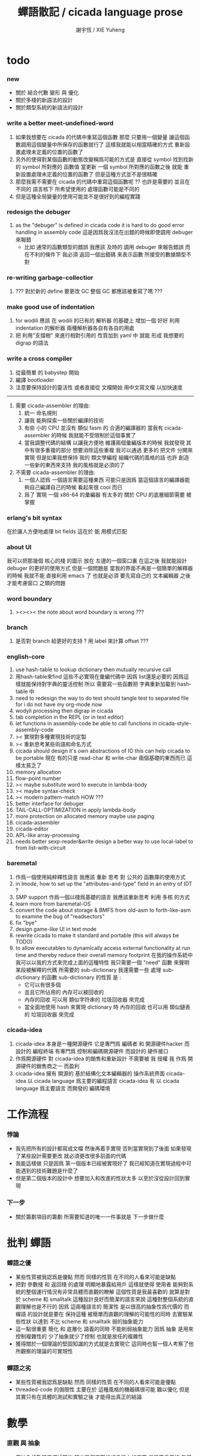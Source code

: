 #+TITLE:  蟬語散記 / cicada language prose
#+AUTHOR: 謝宇恆 / XIE Yuheng

* todo
*** new
    * 關於 結合代數 變形 與 優化
    * 關於多棧的新語法的設計
    * 關於類型系統的新語法的設計
*** write a better meet-undefined-word
    1. 如果我想要在 cicada 的代碼中重寫這個函數
       那麼 只要用一個變量
       讓這個函數調用這個變量中所保存的函數就行了
       這樣我就能以相當精確的方式 重新設置處理未定義的位置的函數了
    2. 另外的使得對某個函數的動態改變稱爲可能的方式是
       直接從 symbol 找到找新的 symbol 所對應的 函數值
       當更新 一個 symbol 所對應的函數之後
       就能 重新設置處理未定義的位置的函數了
       但是這種方式並不是很精確
    3. 那麼我需不需要在 cicada 的代碼中重寫這個函數呢 ??
       也許是需要的
       並且在 不同的 語言核下
       所希望使用的 處理函數可能是不同的
    4. 但是這種全局變量的使用可能並不是很好到的編程實踐
*** redesign the debuger
    1. as the "debuger" is defined in cicada code
       it is hard to do good error handling in assembly code
       這是因爲我沒法在出錯的時候即使調用 debuger 來報錯
       - 比如 通常的函數類型的錯誤
         我應該 及時的 調用 debuger 來報告錯誤
         而在不利的條件下 我必須 返回一個出錯碼
         來表示函數 所接受的數據類型不對
*** re-writing garbage-collectior
    1. ??? 對於新的 define 要更改 GC
       整個 GC 都應該被重寫了嗎 ???
*** make good use of indentation
    1. for wodili 應該 在 wodili 的已有的 解析器 的基礎上
       增加一個 好好 利用 indentation 的解析器
       兩種解析器各自有各自的用處
    2. 把 利用"支撐樹" 來進行相對引用的 性質加到 yaml 中
       就能 形成 我想要的 digrap 的語法
*** write a cross compiler
    1. 從最簡單 的 babystep 開始
    2. 編譯 bootloader
    3. 注意要保持設計的靈活性
       或者直接從 文檔開始
       用中文寫文檔 以加快速度
    -----------------------------
    1. 需要 cicada-assembler 的理由:
       1) 統一 命名規則
       2) 讓我 能夠探索一些關於編譯的技術
       3) 有些 小的 CPU 並沒有 類似 fasm 的 合適的編譯器的
          當我有 cicada-assembler 的時候
          我就能不受限制於這個事實了
       4) 當我調整代碼的結構
          以讓我方便地 維護兩個彙編版本的時候
          我就發現 其中有很多重複的部分
          想要消除這些重複
          我可以通過 更多的 把文件 分開來實現
          但是如果我想保持
          我的 類文學編程 組織代碼的風格的話
          也許 創造一些新的東西來支持 我的風格就是必須的了
    2. 不需要 cicada-assembler 的理由:
       1) 一個人認爲 一個語言需要這種東西
          可能只是因爲 當這個語言的編譯器能夠自己編譯自己的時候
          看起來很 cool 而已
       2) 爲了 實現 一個 x86-64 的彙編器
          有太多的 關於 CPU 的底層細節需要 被掌握
*** erlang's bit syntax
    在於讓人方便地處理 bit fields
    這在於 能 用模式匹配
*** about UI
    我可以把那幾個 核心的棧 的圖示 放在 左邊的一個窗口裏
    在這之後 我就能設計 debuger 的更好的使用方式
    但是一個問題是 當我的界面不再是一個簡單的解釋器的時候
    我就不能 直接利用 emacs 了
    也就是必須 要先寫自己的 文本編輯器
    之後才能考慮窗口 之類的問題
*** word boundary
    1. ><><>< the note about word boundary is wrong ???
*** branch
    1. 是否對 branch 給更好的支持 ?
       用 label 來計算 offset ???
*** english-core
    1. use hash-table to lookup dictionary
       then mutually recursive call
    2. 用hash-table來find
       這些不必實現在彙編代碼中
       因爲 list還是必要的
       因爲這樣就能保持對字典的靈活控制
       所以 需要寫一些函數把
       字典重新加載到 hash-table 中
    3. need to redesign the way to do test
       should tangle test to separated file
       for i do not have my org-mode now
    4. wodyli processing
       then digrap in cicada
    5. tab completion in the REPL
       (or in text editor)
    6. let functions in assembly-code
       be able to call functions in cicada-style-assembly-code
    7. >< 實現對多種實現技術的定製
    8. >< 重新思考某些術語和命名方式
    9. cicada should design it's own abstractions of IO
       this can help cicada to be portable
       現在 有的只是 read-char 和 write-char 兩個基礎的東西而已
       這樣太貧乏了
    10. memory allocation
    11. flow-point number
    12. >< maybe substitute word to execute in lambda-body
    13. >< maybe syntax-check
    14. >< modern pattern-match  HOW ???
    15. better interface for debuger
    16. TAIL-CALL-OPTIMIZATION in apply lambda-body
    17. more protection on allocated memory
        maybe use paging
    18. cicada-assembler
    19. cicada-editor
    20. APL-like array-processing
    21. needs better sexp-reader&write
        design a better way
        to use local-label to from list-with-circuit
*** baremetal
    1. 作爲一個使用純粹釋性語言
       我應該 重新 思考 對 公共的 函數庫的使用方式
    2. in lmode, how to set up the "attributes-and-type" field in an entry of IDT ?
    3. SMP support
       作爲一個以棧爲基礎的語言
       我應該重新思考 利用 多核 的方式
    4. learn more from baremetal-OS
    5. convert the code about storage & BMFS from old-asm to forth-like-asm
       to examine the bug of "readsectors"
    6. fix "bye"
    7. design game-like UI in text mode
    8. rewrite cicada to make it standard and portable
       (this will always be TODO)
    9. to allow executables to dynamically access external functionality at run time
       and thereby reduce their overall memory footprint
       在我的操作系統中 我可以以我的方式來完成上面的這種特性
       我只需要一個 "need" 函數 來聲明 某段被解釋的代碼 所需要的 sub-dictionary
       我還需要一些 處理 sub-dictionary 的函數
       sub-dictionary 的性質 是 :
       - 它可以有很多個
       - 並且它所佔用的 內存可以被回收的
       - 內存的回收 可以用 類似字符串的 垃圾回收器 來完成
       - 當全面地使用 hash 來實現 dictionary 時
         內存的回收 也可以用 類似鏈表的 垃圾回收器 來完成
*** cicada-idea
    1. cicada-idea 本身是一種開源硬件
       它是專門爲 編碼者 和 開源硬件hacker 而設計的 編程終端
       有專門爲 控制和編碼開源硬件 而設計的 硬件接口
    2. 作爲開源硬件 對 cicada-idea 的銷售和重新設計 不需要被 我 授權
       我 作爲 開源硬件的銷售商之一 而盈利
    3. cicada-idea 擁有 開源的 基於結構化文本編輯器的 操作系統界面
       cicada-idea 以 cicada language 爲主要的編程語言
       cicada-idea 有 以 cicada language 爲主要語言 而開發的 編碼環境
* 工作流程
*** 悖論
    * 我先把所有的設計都寫成文檔
      然後再着手實現
      否則當實現到了後面
      如果發現了某些設計需要更改
      就必須更改很多前面的代碼
    * 我能這樣做
      只是因爲
      第一個版本已經被實現好了
      我已經知道在實現過程中可能遇到的技術難題是什麼了
    * 但是第二個版本的設計中
      想要加入和改進的性狀太多
      以至於沒從設計回到實現
*** 下一步
    * 關於籌劃項目的籌劃
      所需要知道的唯一一件事就是 下一步做什麼
* 批判 蟬語
*** 蟬語之優
    * 某些性質被我認爲是優點
      然而 同樣的性質 在不同的人看來可能是缺點
    * 把對 參數棧 和 返回棧 的處理 明顯地暴露給用戶
      這樣就使得 使用者 能夠對系統的整個運行情況有非常具體而直觀的瞭解
      這個性質是我最喜歡的
      就算是對於 scheme 和 smalltalk 這種設計良好而簡潔的語言來說
      這種對整個系統的直觀理解也是不行的
      因爲 這兩種語言的 簡潔性 是以很高的抽象性爲代價的
      而 蟬語 的設計就是要在 保持這種 被簡單而直觀的理解的可能性的同時
      去實驗某些性狀 以達到 不比 scheme 和 smalltalk 弱的抽象能力
    * 這一點很重要
      簡化 和 底層化 語義的同時
      不能削弱抽象能力
      因爲 抽象 是用來控制複雜性的
      少了抽象就少了控制
      也就是放任的複雜性
    * 獲得關於一個理論的堅固知識的方式就是去實現它
      這同時也幫一個人考察了他所觀察的理論的可實現性
*** 蟬語之劣
    * 某些性質被我認爲是缺點
      然而 同樣的性質 在不同的人看來可能是優點
    * threaded-code 的侷限性
      主要在於 這種風格的機器碼很可能 難以優化
      但是其實只有在具體的測試和實驗之後
      才能得出真正的結論
* 數學
*** 直觀 與 抽象
    * 用抽象的數學來描述那些
      超出我們直觀的想像能力的東西
      是非常重要的
      每個個體的人的直觀想像能力的侷限性
      決定了他對抽象方法的需要
    * 同時
      我們的想像能力本身卻又是可以拓展的
      就像一個潛水者通過長期的練習就能夠更熟悉水的性質一樣
      對某種語言的學習
      或者對某種新的表達方式的學習
      也能幫我們去熟悉一種新的思考方式
    * 但是我們應該如何來看待我們所學到的某種新的思考方式呢 ?
      我們拓展了我們的直觀想像 ?
      還是我們獲取了新的抽象技巧 ?
      看似對立的 直觀想像 和 符號性的抽象技巧
      本爲一物矣
* 設計原則
*** 設計決策
    * 每當一個設計決策的
      * 選項一
        會導致更多的新試驗
        並且有可能讓他做更多的設計決策
      * 選項二
        會讓設計者走向更傳統而有章法可循的實現
      這個時候正常的設計者就傾向於選項二
      這就是爲什麼人們想要
      模塊系統 代碼複用 等等語言性狀
      對於對複雜性的控制而言 這些性狀其實都不是本質的
    * 我選擇做非正常的設計者
      就算我發現一個設計決策可能會讓我重寫很多的代碼
      經過客觀而細緻的評價之後
      只要這個決策是好的
      我依然會作出這個決策
    * 正常的設計者所做的決策 可以被歸結爲 "非理性的決策"
      我發現在生活中的某些方面我也在做着許多的 "非理性的決策"
    * 啓示是
      每次做決策的時候 都要清楚地明白 "非理性的決策" 的存在
      那是人性的弱點
    * 如果我想爲我的語言做廣告
      我可以做一個對比 來展示
      我的語言 在各個小的方面
      是如何優越於 其他它的各種語言的相應方面的
*** 正確的设计
    * Simplicity
      the design must be simple,
      both in implementation and interface.
      It is more important for the interface to be simple than the implementation.
    * Correctness
      the design must be correct in all observable aspects.
      Incorrectness is simply not allowed.
      這是就已經實現的部分而言的
      指必須沒有bug
      當沒有達到 Completeness 時
      沒有實現的部分 比如某些特里的處理 就不被考慮在內
    * Completeness
      the design must cover as many important situations as is practical.
      All reasonably expected cases must be covered.
      Simplicity is not allowed to overly reduce completeness.
    * Consistency
      the design must not be inconsistent.
      A design is allowed to be slightly less simple and less complete to avoid inconsistency.
      Consistency is as important as correctness.
      這是因爲 一致性 就表明瞭設計本身的優良
      從長遠的角度看來 一致性 是最有價值的
*** 讀代碼者的認知負擔
    * 集成開發環境 是爲了 通過語法高亮和 mimi-buffer
      來幫助代碼的閱讀者來 獲知 詞 的語義
      與命名規則一樣 這一切都是爲了
      減輕 代碼的閱讀者的認知上的負擔
*** 語義設計
    * 很多阻礙語義被以正確的方式實現之處
      只在因考慮效率問題而放棄了性質更豐富的數據結構而已
      我應該避免這一點
      在尋求 語義的豐富性 和 實現的高效性 之間的平衡之時
      我傾向於 語義的豐富性
* >< 錯誤處理
  1. 有兩種 錯誤處理機制在 cicada 中被使用了
     * 一種是 在出錯的時候當場 調用 debuger
     * 一種是 在出錯的時候返回 出錯碼
  2. 第一種是 lisp 的 REPL 中常用的方法
     第二種是 C 和 UNIX 中被系統使用了的方法
  3. 以第一用方式實現的函數的特點是:
     儘早地 報告錯誤就能把錯誤報告的更詳盡
     並且給 用戶 當場更改錯誤的機會
  4. 以第二用方式實現的函數的特點是:
     可以一致 的方式 允許錯誤的出現
     典型的 場合是 對 number 的 parsing 錯誤
     ----------------------------------
     但是這兩種 處理方式 又可以 相互實現對方的好的性狀:
     1. 第一種的好的性狀之一是 可以把錯誤報告的更詳細
        第二種風格的函數 只要不要 返回出錯碼
        而 返回更豐富的數據結構 來報告錯誤就 也能達到這種效果
     2.
     3.
* >< bra-ket & 邊綴表達式 & 語境
  * 一個 REPL 的性質很像是 bra-ket 中的 一個 bra
    symbol-REPL 作爲 bra
    所對應的 ket 可以是 bye,symbol-REPL
  * 各個 REPL 和 bra 之間
    必須能夠靈活的相互遞歸調用
    我沒能實現很好的機制來完成這一點
  * 並且我現在應該把 REPL 和 bra-ket 的實現方式統一起來
    我以前並沒有意識到它們是完全相同的東西
    它們之前確實有區別
    但是我應該把它們的共同點提取出來
    >< 這種 "對共同點的提取"
    用函數的 factoring 做起來
    和用 class 的繼承做起來 相比
    感覺有什麼不同 ???
  * 之前的版本中 函數的編譯器[因而 repl] 就是一種特殊的語境
    以 ":" 爲 bar 以 ";" 爲 ket
    在其中
    1. 遇到最一般的詞的時候
       會寫[call word-address]到內存中
    2. 遇到數字會寫[number n]到內存中
    3. 等等
    4. 遇到語法關鍵詞時會調用那些語法關鍵詞來處理
       調用結束之後會再返回主要的循環中
    5. 這個 主要的循環就代表了 "全局之後綴性"
       而對個別語法關鍵詞的調用就代表了 "局部之任意性"
    6. 儘管 函數體是被允許嵌套的
       但是這個函數卻不是遞歸函數
       這個處理函數會以相對線性的方式來語法解析這個函數體
* 蟬語中的命名規則
  回顧一下 cicada 中現在所使用的命名規則
  做一個系統的筆記
  這也將方便將來文檔的撰寫
  1. 首先是關於 primitive functions
     它們的命名都是簡單的用"-"來連詞的
     儘管這裏也有類似數據類型的概念
     比如string[address, length]
     沒有複雜的跟類型有關的前綴
  2. 也就是說"-"是用來把單個的word鏈接成短語的
  3. 而在 basic 中
     還用到了","
     它是用來把短語鏈接成短句的
     比如 "define-variable,by-string"
     在這個例子中 "by-string" 表明瞭
     這個函數的參數的數據類型
  4. ":"被用作前綴的鏈接符
     比如 "Message:bye" 和 "Key-word:then"
     首字母大寫表明他們是名詞性的
     這些常量或變量前綴單單指明瞭
     這個名詞的功能
     而沒有指明這個名詞的實現細節
     >< 這種特性是好的嗎?
     這是好的 如果 人們總能簡單地從這些描述特性的詞中推測出這些名詞的實現細節
     這是不好的 如果 這種推測並不平凡和簡單 而帶來了額外的認知上的負擔
  5. 對名詞而言
     第一個簡單的跟類型無關的描述函數功能的前綴是"help:"
     也就是說前綴的使用方式是相當自由的
     >< 我不應該做更細緻的標準式來削弱這種自由性嗎?
  6. 前綴是可以有多個的
     比如"help:string:copy"
* 編程範式
  * imperative
    to describe computation in terms of statements
    that change a program state
    in much the same way that imperative mood in natural languages
    expresses commands to take action
  * object-oriented
    computation should be viewed as an intrinsic capability of objects
    that can be invoked by sending messages
    其重要的特點是這樣的模型非常節省用來定義函數的命名空間
    這樣是以數據結構爲中心的
    函數 (算法或對數據結構的處理過程) 在思想觀念上的重要性 屈居次位
    這是在嘗試
    讓我們的編程行爲適應我們對這個世界的最通俗的非結構化的理解
    我們能夠辨別我們在這個世界上所觀察到的各種物體(對象)
    並且我們總在以某種方式與這些對象交流
    每個對象是一個內蘊的獨立的個體
    並且在我們的觀察過程中
    我們給對象分類
    分類在這裏其實是不重要的
    - 這是因爲分類不是一個系統的方法
      分類的過程可以是相當任意的
      不同的分類者 去分類 同一個對象的集合時
      按照他們的理解方式的不同 他們會作出不同的分類
      看看生物學就知道了
    重要的是每個內蘊的個體
  * functional
    computation should be viewed as functions act on their arguments
    並且這些函數的行爲 要具有數學意義上的函數的某些重要特性
    這是以算法爲中心的
    這是在嘗試
    用我們的數學知識來幫助我們編程
    而數學代表了我們對這個世界的結構化的理解
    我們觀察這個世界
    然後用數學的語言還有數學的方法論總結我們的觀察結果
* 古漢語
*** 方法
    * 蒐集古典例句
      查而辨其結構
    * 語言有一奇妙特性
      在於 它能被用來描述它自身
      正是因爲這一特性
      寫一篇辨析語言結構的文章才成爲可能
    * 在辨析結構之時
      需謹記 因 語言成於人與人之間的交流
      故 重任交談之場景 反映於語言之結構中
*** 界說
    - 詞類 ::
    - 名詞 :: 名詞爲本
    - 動詞 :: 動詞以述名詞之行也
         不可獨解
         解時 需助之以名詞或代詞
    - 形容詞 :: 以形名詞之容也 不可獨解
         但是上面的界說是有問題的
         因爲 數 應該被視爲形容詞
         但是 數 又被當作抽象的名詞來被處理
         並且形容詞所形容之性狀通常都是可以被量化的
         所以 形容詞對名詞之限定 與數之結構息息相關
         並且所謂用來形容動詞的狀詞亦可以被量化
         但是 其實作爲限定詞 它們也有簡單的限定分類之用
         未必階爲狹義的量化
    - 數學結構 :: 動詞是這些性質就時間而言的變化
         然而要點是
         語言的語義就 對話場景
         還有 時 空 二量 而 優化了
         這種優化可用關於演化的理論來解釋
    - 更細的特點 :: 我其實是在類比數學語言與自然語言
    - 句讀 :: 句讀者 語法解析 也
*** 判斷
    * 判斷句
      不用 "是"
      而並兩個名詞短語然後加後綴 "也"
    * 這就使得中文看起來像是沒有語法的語言
      做語法解析需要憑藉對語義的理解
      而"相對"正確的語法解析
      又是得到"更"正確的語義的前提
      所以我們的大腦中處理漢語意義的模塊像是一個迭代函數
      我想
      讓這個"迭代函數"發散的點是存在的
*** 簡體繁體
    * 簡體 繁體 西文 和所謂也 ?
      聲韻形態皆思之載體
      過分追究表達方式之異同之人
      未嘗得道也
    * 在蟬語中 以傳統漢語爲主要表達方式
      而在命名規則和別名系統的幫助下
      我可以讓 簡體 繁體 西文 並存
*** 句式
    * 以 主 謂 賓 爲基礎語順
      施 句式 以變
      1) 使成
         主 謂 賓 成 : 燒燭短 引杯長
         主 謂 成 賓 : 折斷 吹散
      2) 被動
         賓 爲 主 所 謂
         賓 被 主 謂
      3) 把
         主 把 賓 謂
    * 而蟬語的特點是
      在大多數情況下 動詞後置
      並且似乎沒有主語
      或主語爲隱含的 我
    * 凡 []
      [] 者 曰 []
      [] 者 曰 []
      用以描述大類下的小類
    * 語法其實就是一個樹狀結構
      需要設計的是如何把這個樹狀表示出來
    * (名 體*) 動詞也
      (名 體* 詞性) 而 編撰入詞典
      (名 體* 詞性) 也
      (體* 詞性 名) 也
      蓋 體* 詞性 名 者 也
      #+begin_src cicada
      蓋 (* n -- n! *)
      復 一乎 則 已矣
      再 復 1 減 階乘 乘 已矣
      動詞 階乘 者 也
      #+end_src
      "也" 簡單地由 "而 編撰入詞典" 就語法優化而來
      一個字符串 接受到 "編撰入詞典" 這個信息的時候
      會調用一個處理函數
      這個處理函數
      會把字符串語法解析了
      然後把一個詞的定義編撰入詞典
* 具體語法
*** 詞
    #+begin_src cicada
    詞 静
      名 我希望這是被內化的串 即符號
      大小
      性
      詮釋者
      定義

    用來初始化 詞 的函數 會把詞分配到 詞區[詞典]中
    也就是說每個[某些]數據類型會有自己的區
    #+end_src
    1. 初始化
       先看 在舊的 依賴於外部的匯編器 依賴於解釋語義的 實現方式中
       初始化 是如何實現的
       1. 首先在匯編中
          定義之外的部分用一個宏實現
          定義就是簡單地把地詮釋者的地址留在匯編代碼中
          也就是說
          爲了形成一種寫匯編代碼的風格
          詞這個數據的結構被限制了
       2. 在解釋器中
          讀一個串
          把這個串解析成詞
          第一個詞爲 名
          以之後的詞 找對應的詞的詮釋者 以爲定義
       故 初始化之語法 類似於
       夫 <某> 者 <某> 也
       或
       夫 <某> 者 動詞 而 編撰入詞典
       如果 想 保留 也 這個詞 那麼就需要一種語法糖機制
       因爲 否則 就破壞了召喚函數的統一性
       但是這種統一性也許是需要被破壞的
       考慮 cons 就知道了
       名詞 和 動詞 是兩種類型
    2. 處理
       並沒有很多的處理函數
       對這個函數的處理都是散列表和名之間的互動
       可以說 散列表和詞 一同構成了詞典
    3. 統一性
       定義一個數據類型的語法是統一的
       帶有類型標籤的量在參數棧中的存在方式是統一的
       取非原子性的數據的域的方式是統一的 :: <型> 之 <域>
       召喚處理某種類型的函數的方式是統一的 :: <型> 而 <函數>
       統一性僅此而已
    4. 不統一性
       也就是說用來初始化各種數據類型的值的語法是不統一的
       數據類型存在於內存中的方式也是不統一的
    5. 型 類似於 名詞
       夫 詞 <某> 者 名詞 而 編入詞典
       設計何種語法才能把對型的 域 和 處理函數 的描述
       置於型的定義之外 ?
       這是不合理的
       對型的 域 的描述不應該被置於型的定義之外
    6. 所謂的之和而其實是相同的
       之 也是在召喚函數而已
       這樣就獲得了純粹的動態性
       之 <某> 會被編譯成 [某符號] [之]
    7. 某個數據類型的所有的處理函數
       都在類型的定義之外聲明
       其實就是把這些函數登記在這個類型下面
       並且我必須提供語法
       使得用戶能夠方便地把一批函數一起登記
    8. 只要做了下面所述的優化
       那麼以一致的方式來實現對數據域的處理也就可以了
    9. 不去定義標準的初始化一個數據類型的域的方式
       就能夠 保持 使用類型系統時候的靈活性
       好的 factoring 能夠保持 表達方式的精簡
    10. "而 編撰入詞典" 到 "也" 這種對語法的優化
        其實可以以一致的方式系統地使用
    11. 我說 ruby 識別出了一種 使用 lambda 的模式
        並且就這個模式優化了自己的語法
        器關鍵在於把 顯式的參數 變成 隱式的參數
        蟬語的語法必須具有 "可以做類似優化" 這種性質
        蟬語保持平凡的核心語法
        而在蟬語中對語法的優化 是由核心語法所提供的語義來完成的
        也就是我必須設計一種 讓用戶去優化語法的機制
    12. 可以看出在 有類型系統的 函數式範式中
        只要
        調整調用函數的前綴或後綴表達式爲順序爲中綴表達式
        然後在加上把某些 顯式的參數 優化成 隱式的參數
        就形成面向對象了
        而 我想 面向對象 所增加的認知上的負擔是很重的
        所以我放棄對 面向對象 系統的實現
    13. 蟬語所實現的東西 與一般的OO範式所不同的是
        1. 最重要的是沒有提供一致的方式來初始化類型
        2. 法上保持 後綴表達式
    14. 那麼定義一個類型的語法應該是如何的呢?
        我應該提供語法來幫助用戶
        在定義類型之初就指明有那些函數需要登記
        >< 我還希望能夠該處一致的方式在 定義好了一個類型之後
        再在其中登記 一個或多個 函數
        我希望登記 一個或多個 函數 的語法能夠一致
    15. 我甚至還能夠提供 所謂的 Class Variables
        因爲 這種 "把函數登記到類型中" 的解決問題的方式
        是非常靈活的
*** 關於優化
    1. 如果 在把 之 或 而 編譯到動詞的定義當中時
       如果能夠證明 這個函數被調用時 棧頂的數據的類型是固定的
       那麼就能夠把查找的過程在編譯期完成
       從而優化運行期的效率
    2. 最顯然的可以證明的情形是
       當它前面被編譯的是一個原子性的數據的時候
    3. 對於取非原子性數據的域的函數
       這種優化可以更進一步
    4. 可以發現這裏所謂的優化
       就是簡單把某些計算在編譯時期進行而已
       那麼
       如果在編譯時期遇到 1 2 + 這樣的函數體
       是否也要計算出這些結果呢
       答案是肯定的
       如果我總是保證在編譯期能做的計算都在編譯期被算完
       那麼顯然我就能證明
       就從這個角度的優化而言 我的編譯器達到了最優
    5. 但是
       lambda 如何呢 ?
       在 lambda 的函數提中如何呢 ?
       純粹地動態嗎 ?
       沒錯
       其函數體也是可以以類似方式優化的
       因爲我可能要歲 lambda 做手術
       所以 對於實現與否
       我把決策放在以後在做
*** 符號
*** 定義
*** 棧
*** 整數
*** 八位組
*** 字
*** 八位組串
    #+begin_src cicada
    八位組串
      蟬語者說
    ------------
    #+end_src
*** 單鏈
    #+begin_src cicada
    (* bra-ket *)
    { Mark-McGwire Sammy-Sosa Ken-Griffey }

    (* indentation *)
    ======
    - Mark-McGwire
    - Sammy-Sosa
    - Ken-Griffey
    ======
    #+end_src
*** 雙鏈
    #+begin_src cicada
    (* bra-ket *)
    [ Mark-McGwire Sammy-Sosa Ken-Griffey ]

    (* indentation *)
    ======
    * Mark-McGwire
    * Sammy-Sosa
    * Ken-Griffey
    ======
    #+end_src
*** 名鏈
    #+begin_src cicada
    (* bra-ket *)
    ( :hr 65 :avg 0.278 :rbi 147 )

    (* indentation *)
    ======
    :hr 65
    :avg 0.278
    :rbi 147
    ======


    ( :american
        Boston Detroit New-York
      :national
        New-York Chicago Atlanta )

    ======
    :american
      - Boston
      - Detroit
      - New-York
    :national
      - New-York
      - Chicago
      - Atlanta
    ------
    :1 "-" for list element
    :2 "*" for dali element
    :3 ":" for wodi (* wodili element *)
    ======
    #+end_src
* 計算的方法
*** 木答演算 [lambda-calculus]
*** 有向圖處理 [digrap]
* 計算的方向
  1. 使用明顯的 參數棧 與 返回棧
     對於使 call/cc 的語義變清晰來說
     很有幫助
  2. "沒有祕密,就沒有泄密"
     "沒有抽象,就沒有抽象的泄漏"
  3. 在形成一個 cc 的時候
     應該可以以明確地方式說出所使用的是哪段計算
     這樣 call/cc 的語義就不會再令人迷惑了
  4. 如果我能以明顯的方式把各段運算
     以隱式抽象成函數
     然後隨意地組合它們
     然後在根據常用情況優化其語法
     那麼我就得到比 call/cc 更好的東西了
  5. 好像 call/cc 無論如何都需要複製參數棧
  6. call/cc 的難點在於
     必須使用動態地方式來分配 函數返回地址 和 函數參數 的內存
     然而它們會大大加重 GC 的負擔
  7. call-with-* 其實是改變了 函數作用的基本語法的
     (call-with-* <function>)
     它讓函數作用於一個約定的參數
     而不是使用
     (<function> <約定的參數>)
     爲什麼如此呢 ???
* 矛盾
  * 高階與低階
    如果使用自己定製的虛擬機
    並且把 GC 實現在虛擬機中
    那麼 蟬語 之簡單性所帶來的對機器底層的控制能力就喪失了
    除非虛擬機的可擴展性非常強
    這樣在需要某些新的底層功能時
    就可以通過擴展虛擬機而完成
    也就是說
    虛擬機知道自己是一個虛擬機
    並且它提供通向更底層真實硬件的接口
  * 特性之意義的喪失
    所保留下來的特性還有什麼 ?
    [如果 獨特之處 全然喪失 那麼我就應該回到 scheme 社區了]
    1) 以明顯方式使用的棧
       [函數語義的具體化]
       後綴表達式
       [達到與CPS同樣的效果][避免複雜的語法解析]
       無傳統意義上的局部變量
       [就函數複合而優化[同時使得對函數作用的表達變得羅嗦]]
       [也就沒有因局部變量的大量使用所帶來的認識上的負擔[但是引入了其他類型的額外的負擔]]
       這些特性 使得
       1. 蟬語是一個非常適合教學的語言
          比如
          犧牲效率而換取設計的一致性
          不做優化而換取實現的簡單性
       2. 在學會使用蟬語的同時 基本上就學會實現蟬語了
    2) 漢語本位
    3) digrap
    上面就是我能想到的全部了
    如果再強行描述其他的特點或優點 那就是不實的廣告了
* 對鏈表的排斥
  1. 人們先驗地認爲鏈表處理速度慢
     但是這是用速度來買靈活性的時候
     [看看minikanren就是全然用鏈表處理實現的]
     [而digrap將來也將全然使用鏈表處理來實現]
     [我想coq也是如此]
     [既然它們都是如此 那麼鏈表也就沒有什麼不可接受的了]
     所以我不再排斥鏈表處理了
* 空間換時間
  * 通過把 function-address
    豐富爲 call function-address
    就做到了 在需要做判斷[形成很多分支]的時候
    避免判斷
    從而用空間來買時間
    這種想法可能在很多地方都適用
    [比如下面]
  * >< 把函數體保存在鏈表中
    與把函數體保存在數組中
    這兩種存儲方式是否能夠相容??
    也許使用上面的技術就可以了
  * 還有很多地方都可以這樣做
    比如 其他需要判斷是否到達數組的末端的地方
    都可以使用類似上面的技巧
    這優點類似於面向對象中
    把處理函數封裝到數據結構中一樣
    封裝之後
    我就可以把
    [判斷+調用]-優化爲->[調用]
  * 以這種技巧
    我就能在棧中插入鏈表
    假裝鏈表是棧的一部分
    從而實現 明顯定界的 continuation
  * 只要用標籤來標記有可能需要被捕捉的地方
    然後 當標籤都被處理完了之後
    在從使用 鏈表 轉回到 使用 棧 就行了
* 雙向鏈接的鏈表
  * 也許我應該直接以雙向鏈表爲基本數據結構
    因爲 它能夠被當作 單向鏈表來使用
    這樣就增強了設計的一致性
    我可以把鏈表單元的實現
    從 [car cdr] -優化爲-> [data <- ->]
  * 這也能成蟬語的另一個特點[賣點]
    即 極端[不顧成本的]富的數據結構
* 函數複合 與 變換
  * 應該以 函數複合 爲基礎來組織語言的基礎語義的數學基礎
    想要找一個數學基礎的原因是[且只是]
    爲了能夠得到一套規則來對代碼的表達式進行推導
  * 複合的時候對參數有一個檢查是合理的
    但是又是困難的
    因爲參數的入棧和出棧是可以很靈活的
    把參數用一個名字打包 就能形成一個對參數的額外聲明
    也許這種技巧能夠解決 推導與變換 的問題
* 優化與變形
  * 具有局部變量和以函數作用爲主而實現的 lambda 演算中
    可以看到
    利用對 lambda-term 的變形
    可以對程序做出很有趣的觀察
    這些觀察和變換可以用來優化程序
    這都是因爲 lambda 演算 的良好的數學性質所導致
  * 而
    在蟬語這種以函數複合爲主的語言中
    如果仔細甄選原子性函數[如joy所做的那樣]
    那麼就也能達到有趣而良好的數學性質
    這裏所謂的良好其實是說
    利用這些性質我們能對一段函數做很多的恆等變形
    就像是對一個數學公式所做的那樣
    這樣就也達到了 lambda 演算 的優點
    [這些是組合邏輯的課題]
  * 關於高階
    只有當這些變換能夠對某些高階的函數而進行的時候
    才會有用
  * 把運算在編譯時期來做就是了
    但是理論上能夠在編譯時期做的運算可能是非常多的
    >< 這裏需要一個分析
  * 當我純粹在使用函數複合的時候
    所謂的變換
    就是以個複雜的 代數 而已
    只要研究這個代數的性質
    我就能獲知 那些變換是可能的
    [我想在這裏 我能得到很多數學上的支持]
    [也許我還能反過來給數學一些新的啓發]
* 結合代數
  * 蟬語 是最有趣的結合代數
    利用這個結合代數似乎可以模擬任何代數結構
    [甚至是非結合代數]
    1) 比如上面對函數作用的模擬
       [儘管函數的作用不是結合的]
    2) 又比如我可以把兩個矩陣入棧
       然後一個矩陣乘法函數可以像 "*" 乘兩個數一樣
       爲我返回矩陣的積
       [儘管矩陣乘法不是結合的]
    3) 又比如列表處理可以用來實現 digrap
       而 digrap 已經出離代數的範疇之外了
       但是它還是能夠被forth的結合代數所模擬
  * 但是僅僅 "是" 一個結合代數
    這個性質太弱了
    我所需要的是能夠形成 "運算律"
    以對 "代數表達式" 進行 "形變"
    這可能就非常難了
  * 要知道
    當你所處的範疇越大
    你所能獲得的特殊性質就越少
    而 "運算律" 正是依賴於這些特殊性質的存在的
  * ><><>< 也並不是不可能
    但是可能需要全新的技巧了
* 關於表達式的形態
  * 對於被當作二元運算的二元函數來說
    只有當這種二元運算滿足結合律的時候使用infix纔是令人滿意的
    + 比如: + * max min gcd `函數的複合' `字符串的並聯' 等等
    這正是joy所想要表達的
  * 對二元運算的結合性的證明 可以被轉化爲對一種特殊的交換性的證明
    #+begin_src
    (p+q)+r == p+(q+r)  <==>  pq+r+ == pqr++  <==>  +r+ == r++
    或者:
    (p + q) + r  ==  p + (q + r)  <==>
    p q + r +    ==  p q r + +    <==>
    + r +        ==  r + +
    #+end_src
  * 再考慮一下別的運算律 簡直有趣極了
    #+begin_src
    分配律(或者說對某種同態變換的描述):
    中綴表達式: (a+b)*c == (a*c)+(b*c)  <==>
    後綴表達式: ab+c* == ac*bc*+  <==>  ???
    但是至少我知道 +(c*) =/= (c*)+
    要想填上上面的問號 可能就需要 λ-abstraction 的抽象性
    否則我根本沒法描述某些東西

    交換律:
    a+b == b+a  <==>  ab+ == ba+  <==>  ab == ba

    +* =/= *+
    abc+*  <==>  a*(b+c) =/= a+(b*c) <==> abc*+
    #+end_src
  * 把後綴表達式考慮爲對棧的操作是自然的
    並且這樣的理解方式所帶來的一個很大的好處就是實在性
    這就又回到了哪個"小孩玩積木"的比喻了
    比如我的十三歲的弟弟可以問我"那個函數的參數是從哪來的?"
    我就告訴他是從棧裏拿出來了
    "那個函數的結果去哪了?"
    我就告訴他結果放回到棧裏了
    數學 和 編程 就都像一個小孩在玩積木一樣
    對了 他還可以問我這個函數是從哪裏來的
    我就說是從詞典裏找來的
* 優化
*** 對變量的靜態類型聲明在於
    * 每次在使用這個變量的時候
      都可以決定應該調用的函數的類型了
      但是種情況在蟬語中好像不存在
      因爲根本就沒有局部變量
    * 實是存在的
      因爲有僞局部變量
    * 如果對於爲局部變量
      很多函數也能在編譯期被作用那就好了
*** 還有一種極端的優化是
    爲了在編譯期獲知某些信息
    而在編譯器就執行某些應該在執行期進行的函數[到一定的限度]
*** 我在這方面的知識還很欠缺
    不能說更多了
    但是沒有局部變量這個特性
    可能會對優化的程度有影響
* 靈活性
  * 在設計語法和語義的時候一定要保持靈活性
    因爲
    所遇到的實際問題可能是多種多樣
    其形式無可預料
    靈活性纔是獲得更強表達能力的關鍵
    而
    爲了以更簡潔的方式來表達某些語義
    而設計出來的具有針對性的語法
    其重要性
    是不能與靈活性本身像比的
* 組合子
  * 在 scheme 中組合子也是經常被用到的
    也就是說
  * 組合子 之集合的有限性
    還有其實現的簡單性
    [相比 lambda 演算而言]
    可以用來形成 對嵌入式系統的函數式編程
* 代數性質的退化
  * 如果考慮整個結合代數整體
    它作爲代數的性質是嚴重退化了的
    與置換羣中的置換相比這裏用來做複合的函數簡直是怪物
  * 重點在於不要考慮整體
* applicative & compositive
  1. 以 空格 爲函數作用
     那麼所形成的符號體系 就跟代數非常不同
     比如 SKI
  2. 複合語義 與 作用語義
     是相通的
     組合子並不對 複合語義 有特殊的價值
     組合子 的意義在於
     有限性
     有限個組合子以奇異的方式[指可讀性差的]複合
     而不同於傳統的 lambda
     用一個靈活的方式構建出無限的函數[包括組合子]
* 作爲新的計算模型 digrap 能否用來解決 "不能解決的問題"
  1. 比如組合子正規性的不可判斷性
     但是事實是 任意給出一個具體的組合子
     我都能[用某些奇技淫巧]判斷它是否是正規的
     所以這 "組合子正規性的不可判斷性" 個名命題
     高次方程 "不可解" 這個命題
  2. 那麼我能否給出類似 golais 的方法呢 ?
* 試試
  #+begin_src cicada-nymph
  (* for named functions and there applications *)
    function2
  <:arg2-of-function1
    100
  <:arg1-of-function1
  (function1)

  (* 下面的語法可以形成一次 curry
   * 即它將入棧一個匿名函數
   *)

  | 100
  <:arg1-of-function1
  (function1)



  (* for non-named functions and there applications *)

  (* 匿名函數 作爲一個數據結構
   * [我想說的是一個數據類型]
   * [我想用雙向鏈接的鏈表來實現這個數據類型]
   * 因該具有一套完整而特殊的處理函數的
   * apply 就是其中最重要的一個
   *)

    function2
  <:arg2
    100
  <:arg1
  [ :arg1
    :arg2
     ...
    <function-body> ] apply

  (* 匿名函數一般都會有約束變元 *)



  (* 匿名函數 作爲一個數據結構
   * 其初始化 必須與定義數的方式相一致
   * 也就是說它必須有相當的完備性
   * 有完整的註釋性的信息
   * [關於 關於默認的作用方式]
   * [關於 棧中重命名]
   * [關於 副作用]
   * [關於 到數據類型的註冊]
   * [等等 等等]
   * [也就是說 我在這裏需要提供設計良好的 註釋格式]
   * 所以下面這種簡單的函數作用是 不存在的
   *)

  [ function2 ] apply

  (* 而應該是
   * 即使在定義零元函數的時候
   * 也應該有註釋性的信息以說明
   *)



  function2 call (* 動態的 比如剛出某棧的 符號 可以被動態地調用 *)
  ==
  (function2)    (* 相對靜態的 *)
  #+end_src
* >< 對鏈表複製的優化
* 對新的語法的理解
  * 這裏其實是有和 digrap 的共同點的
    在 digrap 中 考慮 gexp <...> gexp
    其中 <...> 作爲一個中綴的運算
    [只不過這個運算不是單一的一個函數 而是被參數化了的]
    [有結合律的話 就應該使用 中綴表達式 這被看成是語法上的一種優化]
    而在 cicada 中 <:arg 之類的東西
    對參數的表達就像是上面的中綴一樣
  * 啓發有二
    1) cicada 中的函數複合和圖的複合類似
    2) digrap 中爲了用線性的代碼描述兩個圖之間的複雜鏈接方式
       可以使用類似 "棧處理" 的技巧
* 關於對語法的優化
  * 即使全局的語義是相同的
    不同的語言的語法
    也可以是
    就不同方面的語義而優化的
  * 這樣
    每種語言的設計者
    就是在用自己的設計決策
    來鼓勵用戶對某子語義的使用
  * 也許對子語義的鼓勵不是有意爲之
    而只是簡單地想要看看換一種表達方式之後
    理解起來會有什麼新的角度
* 關於大小寫
  * 不能利用 [拉丁字母的] 大小寫 區別來區分語義
    這一點 已經變成了 語法設計中的 一個重要原則
    因爲 漢語 沒有大小寫之分
  * 比如 我不能用 SWAP 來代替 (swap)
    但是
    又確實能夠區分出
    這類 操作棧的函數 和 其他函數之間的區別
    那麼如何在語法中體現這寫區別呢 ?
    只能利用 詞的 特殊的 前綴後綴
    或者 前置後置 的語法關鍵詞了
    其實這就說明了 根本不應該從語法上去區別他們
    文本編輯器
    在做語法高亮的時候
    應該能夠根據語義來分別高亮他們
    但是這也許非常難
    [可能性是肯定的 因爲所有的信息都在文本當中了]
    效率上可能是不能接受的
    [如何設計文本編輯器的構架 以達到可以接受的效率呢?]
* 關於多棧於局部變量
  1. 首先 如果函數體用鏈表來實現的話
     那麼我已經有處理局部變量的存在範圍的算法了
  2. 而當 堅持使用數組來實現函數體的時候
     這種變量的存在範圍有沒有可能被正確地實現呢 ?
     此時又有兩種選擇
     1) 用 棧 來實現局部變量
     2) 用 鏈表 來實現局部變量
     如果考慮對 call/cc 的支持的話
     好像根本就沒有什麼可猶豫的
     必須用鏈表來實現一切
     哦
     這一點我之前討論過了
     兩種實現方式可以交互使用
     以減輕 數據分配器 的壓力
     [要知道被分配在堆中的數據 是一定是要被數據分配器複製的]
     [否則就相當於把兩種類型的數據分配器交叉使用了 會引出很多問題]
  3. 也就是說匿名的函數體在堆中[爲鏈表]
     而有名的函數體在詞典中[爲數組]
  4. 當沒有 cc 出現的時候
     用數組來實現參數棧
     當有 cc 出現的時候
     用鏈表來實現參數棧
  5. 還有一個問題就是
     有名函數之函數體
     之內有匿名函數的時候
     應該如何處理約束變元的綁定範圍
  6. 比如
     這個有名函數返回的值是一個經過代入約束變元而構造的匿名函數
     [每次必須返回一個新的函數體 [需要複製][而不能簡單返回引用]]
     是否應該支持兩種 返回方式呢 ?
     一種是複製 一種是引用 ??
  7. 又比如
     這個有名函數中只是簡單的使用匿名函數的函數體來形成語法解析樹
     [此時 其內的匿名函數體 所需要佔用的內存 靜態地分配到數組中就可以了]
  8. ><><>< ??? 上面這兩種區別應該怎麼處理呢 ?
     [這還沒說到如何處理約束變元呢~!]
  9. 還是有一個 env 的概念
     也就是約束的局部變元的綁定
     [其實在用鏈表所形成的簡單有向圖的時候 並不需要 env 的概念]
     其實這種有向圖處理可以運用在上面那兩種情形上
     如果這樣實現的話
     那麼每次數有新的作用的時候
     約束變元的綁定就會被更新
     如果在情形1中 不返回複製的話
     那麼局部變量的值就要亂變了
     所以必須複製 以返回
     [被綁定的東西是在 葉節點 這些 葉節點 被複製之後語義就對了]
  10. 在理解上
      這種 複製與否 的問題在 scheme 中給用戶帶來很大的困難
      [尤其是當實現方式不同時 不同的解釋器的行爲不同]
      那麼我如何設計以解決這個認知障礙呢 ?
      我保持返回引用的可能
      並且強調 如果需要的時候 必須明顯地使用 複製
      在理解上
      考慮 三角和圓圈 的圖就性了
      每個圖上的所展現的實體都有其在內存中的實際存在
      而複製的過程就是
      照着當時[指做了某些約束邊緣的綁定之後的那個時間]
      那個圖的樣子再畫一個圖出來
  11. 如果我的設計無力消除難點
      我就明顯的把這個難點向用戶指出來
* 關於垃圾回收
  * 當大的數組被分配到堆上
    而需要複製他們的時候
    簡單的算法的劣勢就顯現出來了
    [其實這種劣勢一只存在 只不過當有大的數組時很明顯而已]
    所能想到的解決式是
    使用明顯的語法把某些 數組 和 鏈表 放在靜態的內存中
    比如
    有名函數 和 無名函數 其實已經展現出這種分類處理了
    其他的時候也一樣
    這種東西 一定要被實現爲變量的類型
    也就是說還是需要區分常量和變量
    但是要知道
    當編撰好一個詞[靜態的數組]之後
    還是可以重命名這個數組的
    此時字典中 對這個詞的 舊的定義
    已經沒法被[以正常的方式]引用到了
    那麼這些舊的定以所棧的內存就無以被回收
    [因爲其實這些舊的定義還是能夠被非正常的手段被引用到的]
    那麼
    也就是說
    常量 就像這些 有明函數一樣
    1) 他們的值還是能夠被改寫的
       就像詞典中的詞一樣
       [所以不如說他們是 "靜量"]
       但是不能給出接口以改寫這些名所對應的值
       因爲否則的話 就可能把一個 被分配在堆裏的值賦值給它了
       或者像對待詞典中的詞一樣
       只要設計一個 專門對它的賦值語法
       那麼就能夠讓它們的行爲完全與詞典中的詞一致了
       這樣
       名詞就有 恆詞 和 變詞 之分
       [因爲 "動詞" 的緣故 而不能使用 靜 和 動 這兩個術語]
    2) 被定義給常量的
       數組 和 鏈表 不被分配在堆上
       而被分配到靜態的[類似詞典的][永存的]數據段中
    3) 數據分配器 不會把這些變量當作是遍歷時的根節點
       這樣就減輕了 數據分配器 的壓力
       其實我想說 這樣纔是正確的實現方式
       因爲當你知道一個量會長存的時候
       就不應讓數據回收器對它做無用功
  * 注意 恆詞 所綁定的靜態的數組和鏈表
    其中都不能引用到堆中的地址
    這是顯然的
    這樣基本上就要求了 這些數組和鏈表是絕對靜態的
    [然而 堆上的數據當然能夠 反過來 引用他們]
    [這就要求 數據分配器 要能夠辨別各種地方的 數組和鏈表]
  * 可怕一點是
    上面的設計給了變量 三種類型了
    再進一步 我的變量就要帶有類型了
    這樣合理嗎 ???
    數據和變量都有類型 ???
    單純爲了 數據分配器 的效率
    這樣的設計也是必須的 !!!
* array & list
  * to use array wherever possible
    to use list only where necessary
  * 就名詞的分類而言
    上面的設計原則已經彰顯出來了
  * 而別需要考慮這個設計原則的地方是
    1) 有名 與 無名 函數 的函數體
       [無名 的時候 使用鏈表]
    2) 返回棧 和 參數棧
       [當需要 cc 的時候使用鏈表]
* 幾何的遊戲
  * 錯
    更
    不用有向圖
    而恰當地選取更高維的幾何流形爲基本數據結構[基本數據類型]
  * 在拓撲復型中找
  * 數據結構的可表示性有什麼侷限嗎 ?
    比如說
    list 的拓撲有什麼侷限嗎?
    要知道當用它來表示有向圖的時候
    根本就不用做編碼
    而它直接就能獲得某些跟有向圖有關的語義
    那麼當用它來表示高維的幾何體的時候
    是否就一定需要編碼了呢 ?
    不編碼的優良狀態能被推進到何種地步 ?
  * 在引入我的理解方式之後
    lambda 作爲一個媒介
    鏈接了邏輯和幾何
    那麼
    邏輯中的經典命題的幾何意義是什麼 ?
* 高維不行
  * [至少在初期]我根本就不能使用高維幾何體來作爲設計計算模型的對象
    因爲 高維的幾何體不像[由點和線組正的]有向圖一樣
    很容易在紙上畫出來
    這樣
    對高維的幾何體的線性編碼[代碼]
    就會與高維幾何體本身在認知上的形狀相脫節
    也就很難它們來設計 計算模型
  * 並不是說不可能
    只是說這是一個很大的困難而已
    最初的幾個版本的蟬語
    必須避免在這個問題上糾纏
    [需要考慮的問題已經很多了]
* wordy-list
  * 其全部重點就是給語法做一個簡單的優化
    ( ( :key-1 value-1 ) ( :key-1 value-1 ) )
    ==>
    ( :key-1 value-1 :key-1 value-1 )
    因爲既然約束了 :key-1 作爲 symbol 的形態
    就可以利用這種約束來簡化語法了
    僅此而已
  * 其實還有一點
    那就是再利用 縮進 來優化語法
    以以更直觀的方式表達嵌套的 wordy-list
    這些想法來自 yaml
* wordy-list scheme 的例子 [以對比]
  #+begin_src scheme
  (define example-graph
    '(:type <<graph>>
      :0-dimension-geometry-object-list
      #2=[:v vertex-2 :address #2#
          :can (:value 222)
          :abut-edge-list
             (:e edge:2-->3 :address #4#)
             (:e edge:3-->2 :address #6#)]
      #3=[:v vertex-3 :address #3#
          :can (:value 333)
          :abut-edge-list
             (:e edge:2-->3 :address #4#)
             (:e edge:3-->2 :address #6#)]
      :1-dimension-geometry-object-list
      #4=[:e edge:2-->3 :address #4#
          :can (:edge-type black-arrow)
          :abut-vertex-list
             (:v vertex-2 :address #2#)
             (:v vertex-3 :address #3#)]
      #6=[:e edge:3-->2 :address #6#
          :can (:edge-type black-arrow)
          :abut-vertex-list
             (:v vertex-3 :address #3#)
             (:v vertex-2 :address #2#)]))
  #+end_src
* 縮進規則
*** 單鏈
    #+begin_src cicada
    bra-ket
    { Mark-McGwire Sammy-Sosa Ken-Griffey }

    indentation
    ======
    - Mark-McGwire
    - Sammy-Sosa
    - Ken-Griffey
    ======

    ====== 的使用是爲了把縮進對齊
    #+end_src
*** 雙鏈
    #+begin_src cicada
    bra-ket
    [ Mark-McGwire Sammy-Sosa Ken-Griffey ]

    indentation
    ======
    * Mark-McGwire
    * Sammy-Sosa
    * Ken-Griffey
    ======
    #+end_src
*** 名鏈
    #+begin_src cicada
    bra-ket
    ( :hr 65 :avg 0.278 :rbi 147 )

    indentation
    ======
    :hr 65
    :avg 0.278
    :rbi 147
    ======


    ( :american
        Boston Detroit New-York
      :national
        New-York Chicago Atlanta )

    ======
    :american
      - Boston
      - Detroit
      - New-York
    :national
      - New-York
      - Chicago
      - Atlanta
    ------
    :1 "-" for list element
    :2 "*" for dali element
    :3 ":" for wodi (* wodili element *)
    ======

    所以 單鏈 的 單鏈
    -
      - Boston
      - Detroit
      - New-York
    -
      - New-York
      - Chicago
      - Atlanta
    最好不要使用 縮進
    而直接使用 括號
    #+end_src
* wordy-list 的例子 縮進
  1. 下面可以顯然得看出縮進的好處
  2. 但是我必須這幾機制
     以允許其二者的混合使用
     以保持靈活性
  3. 下面的例子中 :abut-edge-list 被用來表達
     點邊相連之關係
     這個 :field 是爲每個幾何體所擁有的
  4. 爲了正確地解析
     必須規定每個 :kkk 後都一定要換行
  5. 我先試着寫出我能夠理解的語法
     然後看看能不能讓機器也理解它
     如果機器不能理解它 爲什麼 ?
  6. 注意到並排寫成的東西
     是第一次語法優化的結果
     如果使用縮進的話好像根本就沒法利用這種優化了
  7. 一個 :key 中
     保存 兩個 wlist 的時候
     有問題
     比如下面 :0-dimension-geometry-object-list 下
     並不是一個單一的 wlist
     而是一個 list 的 wlist
     這就是問題所在
     這種 list 和 wlist 的混合導致了難點
     但是 無名者是需要的
     因爲否則就太羅嗦了
     通過添加 "*" 可以解決這個問題
     並且需要放棄 單鏈 而全部使用 雙鏈
     否則就太複雜了
  8. 可以發現圖的幾何語義限制了上面的列表的樣子
     1-dim幾何體 能且只能 與兩個0-dim幾何體相連
     並且其鄰接列表是有序的
     0-dim幾何體 能 與0個或1個或多個1-dim幾何體相連
     並且遺忘了其鄰接列表的順序
  9. 這種限制並沒有在我的表示中被表達出來
     這代表兩點
     1) 我的表示並沒有利用這些特殊性狀
        而如果利用這些特殊性狀的話就可以簡化編碼方式
     2) 我的表達方式有被以一種更廣義的方式理解的可能
  10. 推廣在於
      可以有n-dim幾何體列表
      幾何體都可以和任意維數的幾何體相連接
  11. 但是
      可笑指出在於
      高維幾何體之間的鏈接方式並不是這裏的鏈接方式這麼簡單的
      這裏我就找到了侷限性的本質
      這在於
      這裏表達幾何體之間關係的編碼方式是
      在一個幾何體中保存另一個幾何體的地址
      - 並且
        此處還需要同步 兩個相鄰的幾何體內 所保存的數據
        因爲相鄰關係是相互的
      除非我讓編碼方式更豐富
      否則就沒法使用高維幾何體
      想要形成代數拓撲中的某些復形的語義
      並沒有那麼容易
  12. 但是其實也相當接近了
      因爲拓撲變換是非常極端的
  13. 考慮對二位拓撲流形的分類
      就知道編碼的難度了[這還沒有考慮有邊流行]
      哦
      編碼其實不難
      畢竟分類問題已經解決了
      但是我需要的不是能夠解決分類問題的編碼
      而是需要
      使得對幾何體的豐富的處理方式之表達成爲可能
      的編碼
  14. 並且有向圖根本就不是流形
  15. 可以發現下面的新語法
      是沒有歧義的
      機器也能理解了
      只要記住
      :argx 1 :argy 2
      和
      :argx 1
      :argy 2
      是同樣的就行了
      即
      並排者 和 並列者
      爲同一層次的 key
  16. 例如
      :abut-vertex-list
      中
      兩個點在這個列表中儲存的順序
      可以用來體現
      這條邊連接它們的方式
  #+begin_src cicada-nymph
  example-graph
  ===========
  type: <graph>
  zero-dimension-geometry-object-list:
    * #2=
      v: vertex-2 address: #2#
      can: [ value: 222 ]
      abut-edge-list:
         * e: edge:2-->3 address: #4#
         * e: edge:3-->2 address: #6#
    * #3=
      v: vertex-3 address: #3#
      can: [ value: 333 ]
      abut-edge-list:
         * e: edge:2-->3 address: #4#
         * e: edge:3-->2 address: #6#
  one-dimension-geometry-object-list:
    * #4=
      e: edge:2-->3 address: #4#
      can: [ edge-type: black-arrow ]
      abut-vertex-list:
         * v: vertex-2 address: #2#
         * v: vertex-3 address: #3#
    * #6=
      e: edge:3-->2 address: #6#
      can: [ edge-type: black-arrow ]
      abut-vertex-list:
         * v: vertex-3 address: #3#
         * v: vertex-2 address: #2#
  ===========
  (* 所謂把 digrap[關於新的計算模型的語義]
   * 在設計之處直接融合到 cicada 中
   * 現在對我來說還太難了
   * 現在
   * 我只把 有向圖處理 的基本部分融合到 cicada 中
   * 其實就是一個標記語言
   *)
  #+end_src
* 有向圖處理語言的需要
*** daedalus
    * 通過描述
      一個只有根節點被標記了的 有向樹
      和 這些樹上的 額外的 用來形成圈的 有向邊
      就可以實現 lambda-term 這個數據結構
    * 被標記了的節點是這個圖的入口
      我可以沿着有向邊
      或逆着有向邊行走
      以遍歷這個圖
      以這種遍歷方式爲基礎我可以實現 call-by-need
*** inference-rules
    * 首先是對 inference-rules 的正確理解
      這裏在有向邊上的行走被視爲是推導過程
      當然這個無窮的有向圖並不是存儲在內存中的
    * 需要不斷的向一個有向圖中引入節點
      新引入的節點有可能以原圖中的節點爲父節點
      或者新引入的節點是一個孤立的點
      等等
    * 必須有一個良好的對有向邊的標記系統
      因爲每個 inference-rule 的一次出現
      都必須被獨立標記
*** cayley-graph
    * why not use cayley-graph to model a group ?
      人們以前爲什麼沒有這樣做過 ?
    * 惰性
      因爲有趣的 cayley-graph 常常是無窮的
      所以我必須實現一種對圖的惰性構造
*** category theory
    * 範疇論中的論證與實現都是在用一些圖而已
      而代數化地理解範疇論更是能聯繫起來更多的問題
      - 我忘了 "代數化地理解範疇論" 是什麼意思了
    * 範疇論跟 haskell 這種語言息息相關
      但是 haskell 把自己限制在了線性的表示方式中
*** beyond
    * 我的有向圖處理語言的適用性必須足夠地廣泛
      在我的語言內
      要同時保證
      對上面所有這些問題的解法
      都可以用簡明的語法描述出來
      並且被有效實現
    * 也許需要同時實現對有向圖的各種表示
    * 也許實現各種不同的表示之間的快速地同構變換
      還要維護對一個圖的多種表示同時存在的情形
      如果同構變換的速度不夠快的話
      這時可能就要接受兩種表示之間的差異
      讓一個圖的多種表示漸進地改變
      即 需要數據的同步
*** ending note
    * 使用有向圖處理語言
      而不是字符串或列表處理語言
      可能速度會變慢
      但是這使編程者對代碼的理解更加清晰
      在這方面的 複雜性的降低 所帶來的好處
      完全可以彌補速度變慢所帶來的不足
    * 當使用 =α= 這種概念來處理約束變元的時候
      實現起來出現了困難
      其實就已經說明這種想法錯了
      而應該改用更清晰的方法來實現所希望的特性
      即使用有向圖
    * 當被引入的關係是等價關係時
      比如 =β=
      與其把這種引入理解爲
      對更高一層次的字符串的集合的歸納定義
      還不如直接把等價關係理解爲分類
      - 要知道等價關係本來就是分類
        這是不過是在強調要回到原處的簡單理解方式而已
      然後用與分類有關的算法來實現這些東西也許會好些
      這裏能用圖論來理解嗎 ?
      等價關係就是 一個後繼型關系所成的有向圖中 的無向路
      - 那麼對等價關係所代表的二元謂詞的具體實現
        就變成了一個在兩點之間尋找邊的過程
        如果真的以這種方式去做實現
        那麼效率肯定是低下的
    * 當被引入的關係是由類後繼關係生成的偏序關係時
      比如 -β-> 爲 -sβ-> 所生成
      - "-sβ->" 中的 "s" 指 step
      與其把這種引入理解爲
      對更高一層次的字符串的集合的歸納定義
      還不如直接把後繼關係理解爲有向圖
      這樣纔是自然的
    * 實現一個形式理論的方式如果和最自然的理解方式相一致
      那當然是最好的
    * 去以歸納定義的方式
      定義一個字符串的集合
      其實 意在定義一個樹
      每個被認爲是有效的表達式者
      其實都是樹
      只不過只有葉節點被標記了
      var ::= v | var'
      term ::= var | (term term) | (λ var . term)
      就是典型的例子
      歸納定義的字符串的集合的時候所使用的括號 "()"
      其實是爲了形成樹的語義
      即 如果直接用樹來定義 term 就沒必要使用括號了
      但是實踐中
      機器只能處理線性的代碼
      因此想要在這裏省略括號
      就必須改變機器
      讓它能理解二維的表達式
* >< digrap 的語法設計之不可能
*** 箭頭 與 利用相對位置來找到某個東西
    * 像 <:arg 這種東西
      直接把棧頂的東西包裹起來
      而成爲一個可以被對應的約束變元處理的數據類型
      那麼
      可不可以豐富這個箭頭
      使得
      在嵌套所形成的樹裝結構中
      引用別的[嵌套]層次的東西成爲可能 ???
*** digrap 的 來自 lisp 的語法
    * lisp 的經歷讓我知道
      在線性的文本中很容易形成樹的結構
      可以以這個樹爲支撐樹
      然後在這個支撐樹的基礎上構造起整個圖
    * 其好處是
      支撐樹中包含了所有的點
      剩下的就只是邊需要被說明了
    * 另外
      還想要用 樹 來編碼操作有向圖的指令
    * 最初的設想中
      只有點元素是被明確給出的
      就像 sexp 一樣
      然後
      每一個點元素中可以保存一些信息
      這些信息可以描述
      1) 支撐樹之外的從這個點出發的有向邊
      2) 這些有向邊是如何與圖的其他部分相鏈接的
      3) 對圖的其他部分的位置的明指
         就利用在支撐樹中的相對位置來表示
      這種設計的可行性可以通過初步的思想實驗的檢驗
      但是這種設計並不令聞滿意
    * 這與 lisp 中形成帶有 圈 的 sexp 的語法之間的區別
      就僅僅是 在那裏使用了全局的標記
      而在這裏 我使用了局部的相對路徑
      而已
      我能描述的東西確實豐富了很多
      但是還是不能說這是很好的設計
*** digrap 的 來自 cicada 的語法
    * cicada 的經歷讓我知道了
      可以在線性的代碼中嵌入一些做副作用的小精靈
      讓小精靈來幫忙形成複雜的圖的語義
    * 給出點
      然後讓小精靈去把這些點以各種方式鏈接起來
    * 觀念上的一個轉變是
      雖然代碼還是作爲線性的文本被提交給機器
      但是對線性的東西可以有非線性的理解
      - 這是 postfix notation 所帶來的啓示
      被線性的展示給機器的數據就像是一個無序集一樣
    * 這種觀念上的轉變
      完全得益於對明顯的參數棧的使用
    * 可行性在於
      我發現了
      儘管 我所設計的新的關於函數作用的語法是畫在紙上的二維圖形
      但是 只要規定一些簡單的規則
      - 提供一些簡單的小精靈
      那麼 這些二維的圖形就可以很容易地被翻譯成一維的表達
      反之 看見一維的表達 也很容易想像出二維的圖形
    * 可以發現
      支撐樹 的好處被保留了
      - 要知道 postfix notation 和 sexp 的性質是一樣的
        只不過沒有括號而已
      而 單純地使用 支撐樹 所帶來的侷限性被消除了
*** 標記語言 與 文本性編程接口的性質之匱乏
    * 標記語言 要有一般性
      在能夠初始化 λ 的同時
      還必須能夠初始化一般的有向圖
    * 但是 想要設計一種線性的語法
      以令人[令我]滿意的方式表達有向圖
      那真是太難了
      可能理論上就是不可能的
      想要以簡單的方式表達由樹生成的有向圖[正像λ這種]
      還是可以想像的
      因爲做了很多約定
      方才讓這種類型的圖得以
      被某種語法簡潔的表示
      然而
      一種語法 + 一種約定 == 一種特殊的有向圖
      不可能有萬能的語法能夠以簡潔的方式表達所有的有向圖
    * 如果如此需要有向圖處理語言
      那麼就應該用手繪的點線圖來設計相關的
      初始化語法
      還有處理函數的語法
      否則根本不能令人滿意
*** 不可能
    * digrap 目前來說是不可能的
      如我之前所說
      對於有向圖處理語言來說
      其數據結構與處理函數
      可以以各種方式在各種語言中實現
      而難點在於語法的設計
      如果想要設計出
      可讀性可接受的[可被我接受的]語法
      就必須不再把設計侷限於線性的文本之內
      而使用[任何其他形式的]
      具有更豐富結構的符號系統
      作爲語法的載體
    * 也就是說我現在沒法設計出這樣的語言
      因爲[目前]
      我對語法的設計必須侷限在線性的文本當中
    * 因此
      退一步
      在 cicada 中
      我放棄對一般的有向圖[這個數據結構]的表達
      而只表達一種特殊的有向圖
      [這都是因爲我需要維護語法的可讀性]
* 一些關於明顯參數的嚴重問題
  * 在使用明顯參數的時候
    既然
    函數都是登記在數據類型中的
    那麼
    我還是必須通過指明一個主要參數
    因爲找到一個數據類型 是找到函數的前提
    如果我默認而視棧頂的第一個參數爲主要參數
    那麼我就必須得把這個主要參數調整到棧頂來
    這樣就還是需要指明參數的順序
    這樣就與 "明顯的參數名以消除參數的順序"
    這個初衷相左了
    所以
    我必須這幾一個語法
    - 增加 詞的修飾符 或 語法關鍵詞
    以明顯地指出哪個參數是主要參數
    - 我想 新增一個 語法關鍵詞 會好些
  * 我應該怎麼利用 <:x 和 x:>
    後者應該被如何使用 ??
    專門用來引入特殊的語法關鍵詞 ??
* >< 邏輯之引
*** 記
    * 古典的 形式邏輯學家
      們把自己的表達方式限制爲了線性的文本
      我將袪除這種限制
      而把形式邏輯的本體 定爲
      高維的拓撲流形 和 有向圖 等等 更豐富的結構
    * 邏輯學所對應的原始虛妄是
      人類的可控之物之安全感
      只要我的理論也能提供這種安全感
      我就能易羣之所趨
*** 有向圖
    * 從有向圖開始
      而有向圖中各元素所形成的維數關係
      很容易被推廣到高維
*** 對組合邏輯的反思
    1. 組合邏輯在於去除 約束變元
       但是
       使用大量的約束變元 正是代數等式的意義所在
    2. 觀點是
       約束變元的使用是爲了
       讓人對思考的本體有一個印象
       這種印象能夠揭示本體的某些性質
    3. 本體是函數[運算]
       而做想要表達的性質是函數方程[運算律]
       用來形成函數方程之方程者亦是函數[算子]
    4. 使用很多約束變元
       就隱匿了本體
       所以是不好的
       [其不好在於 會引起人們思考時的混亂]
    5. 注意這裏對交換律的表達
       需要 curry
       即需要 函數一元化
       所以一元化是好的
    6. 注意對函數方程的證明
       ??? 還是需要約束變元的
       爲什麼 ?
       什麼是 證明 ??
       把邏輯也視爲算數試試
    7. 對函數的定義
       如何定義一個函數 ?
       給出這個函數的計算方式 ???
    8. 不用約束變元
       如何表達 加法交換律  ???
       我需要一個基本的
       用來表達函數的參數之間的對稱關係的東西
       然後才能表達出 類似 加法交換律 之類的方程
       比如 λxy.Mxy == λxy.Myx
       然後再把兩邊的約束變元消去
       [這種消去顯然太複雜了根本不值我演算一遍]
       重點是
       我可以給將要推導出來的組合子以名字
       然後就使用它們就行了
       k和s的意義就在於
       讓我從理論上知道了 我想要的任何的組合子都是存在的
       理解到這一點非常重要
       k和s並不爲以純粹地方式在實際的編程中被使用
       而在於用來證明
       在理論上
       有限個組合子就能代替關於代入的推演規則
       [要知道 後者敘述起來是很複雜的]
    9. 也就是我需要用一個 組合子 來捕捉這種對約束變元的使用
       [比如如果有逆運算算子的幫忙]
    10. 所以組合邏輯
        是一種[不同於最顯而易見的函數作用的]觀看問題的角度
        作爲一種新的觀察角度
        當這種角度被發現時
        發現它的人自然就有希望[野心]
        想要去觀察出別人以別的方式沒有觀察出來的東西
        當某些希望被別的學者證明是虛妄的時候
        haskell 只好辯解說 自己繼續對這個領域做研究是因爲興趣
        但是
        其實 haskell 還是沒有悟出來根本的道理
        那就在於
        去得到不同的觀察角度 這件事本身就是意義所在
        如果從很多的角度去觀察自然的某一個特性的時候
        自然的這個特性都是如此
        那麼自然的特性就是如此而已
    11. 我發現
        我可以以 "對函數的理解爲中心"
        而演繹一下各個理論的歷史
* digrap
  * digrap 的目的是
    用高維的拓撲結構來實現一個計算模型
  * 對於幾何體
    1) 編碼
    2) 編碼 以使 處理 爲可能
    3) 處理 以成 形變 之義
    4) 形變 以成 計算 之義
  * 我發現最重要的一點是
    去找到什麼幾何體適合用來形成計算模型
    這種 幾何體 需要具備的性質就是
    1) 具有較優良的可編碼性
    2) 其變換能夠被表達
       並且有豐富的性質
  * cicada 中
    對明顯的副作用的聲明 等等 相關的設計
    都是爲了實現 digrap 之用
* 正名
  * digrap == directed graph processing
    即 以有向圖爲基本數據結構的語言
  * 實現對有向圖而言的各種等詞
    1) 在以圖爲數據結構編程時
       這些這些等詞是基本工具
    2) 在實現數學形式語言時
       這些等詞是形成命題的基礎
  * 說對 λ-cal 還有對 rewrite-rules 的實現
    等價與 對圖[圖的圖]的惰性求值
    這裏這些圖的特點是什麼
    反過來問
    是什麼使得對它們的惰性求值
    可以用 λ-cal 或 rewrite-rules 來描述 ?
    是對節點和邊的標記系統嗎 ?
    [約束變元]
    每個站在一個節點上看看這個節點的標記
    再看看某一條有向邊的標記
    就能知道從這個節點沿着這個有向邊走過去的節點的標記
    [這對 cayley-graph 的使用有什麼啓示 ???]
  * note about λ-cal
    我把對 λ-cal 的實現理解爲對有向圖的惰性求值
    但是這樣作好像並不自然
    不管是在理解方面還是在實現方面都是在倒退
    因爲
    當人對一個有向圖的惰性求值形成了 λ-cal 這樣的編碼
    他就獲得了更特殊化的語義
  * 但是一般性的分析
    也許更夠引出同源的理論
  * 我把一次 -sβ-> 理解爲添加一個節點再刪去一個節點
    而他把一次 -sβ-> 理解爲把一個編碼轉化爲另一個編碼
* 記
*** platonism [理想主義]
    the world of mathematics exists independently of the mind of the mathematician
    every statement that makes mathematical sense is either true or false
    [statement that makes mathematical sense are called proposition]
*** brouwer [直覺主義]
    the foundation of mathematics is in the intuition of the mathematical intellect
    proof by contradiction is not an acceptable proof rule
    [因爲 用反證法所正名的存在性 有時並不能[樸素的]直覺所[容易地]察知]
*** 數學語言
    1. 數學只不過是語言而已
       它也有自己的演變
    2. 最沮喪的時候 也要知道
       hott 是關於語言的學問
       因爲我已經發現
       在回到更傳統的數學活動當中時
       我的思考方式和表達方式
       已經被 λ-cal 與類型論完全改變了
       我想更深刻的改變我的認識與方法的是
    3. 對形式語言的學習
       增強了我對數學概唸的表達能力之外
       還讓我 排斥形而上的傾向
    4. 對計算理論的學習
       現在在方法上面我更注重可構造性和可實現性
*** 範疇論於運算級 與 範疇論的弱點
    1. 既然我已經給出來了自由代數結構這個基礎
       那麼我關於運算級的想法是否可以用範疇論的語言來表達
       不可以
       因爲範疇論不適合用來描述具體的[構造性的]數學結構
       這就是範疇論的弱點
       [這就是 範疇論 被成爲 抽象廢話 的原因]
       要知道在最開始發展等級理論的時候
       我就是要發展彌補範疇論的這種弱點的方法
    2. 級數的升高惡化着級數升高的條件
       [使得級數的繼續升高成爲不可能 ???]
*** 無窮有向圖的惰性求值
    1. 對無窮有向圖的處理只能是惰性的
       機器需要知道的是如何在需要的時候到達這個圖中的任何一個節點
       當機器已經有這樣的知識之後
       既然關於這個圖的一切已經蘊含於這些知識當中了
       我如何能表達關於這個圖的一般性質
       我現在只知道對這些性質的表達一定是在一個更高層次的語言中進行的
    2. 既然實現一個形式語言被我理解爲
       實現對一個無窮有向圖的惰性求值
       我想最適合用我的語言實現的語言應該是
       一些製作形式語言的工具
       + 首先 hott 中各種關於語言的實驗在我的語言中就方便多了
    3. 更廣泛的
       當我能方便的處理有向圖時
       因爲使用了一個性質更豐富的基礎數據結構
       在使用這個語言的時候對於很多事情都能產生新的想法
       尤其是關於計算的理論
       還有關於數學
*** 設計之極簡主義
    1. 我已經知道該如何去推廣λ-cal以形成一個數學背景
       來設計我的語言的語法了
       只是還有一兩個問題沒有想通
    2. 除此之外對於理論的創造而言有一個重要的哲學觀點需要被我認同
       那就是極簡主義
    3. R5RS
       programming languages
       should be designed
       not by piling feature on top of feature
       but by removing the weaknesses and restrictions
       that make additional features appear necessary
    4. 但是我很難遵循極簡主義
       因爲我處理的問題本身的複雜性
       但是這只不過是一個藉口而已
    5. 有很多方式可以建立幾何學
       但是是歐幾里得說明我們只需要五個公理
       古代的人也許也認爲那種幾何是複雜的呢
    6. 那麼我需要作的就是看到有向圖處理的本質
    7. 但是也許我的整個計劃就是在違背極簡主義
*** 關於 lazy-eval
    - k :: 什麼是lazy-eval 惰性求值?
    - x :: 就是懶得去求值的意思
         比如構造子在構造一個數據結構的時候
         構造子它就像一個函數一樣 它的參數是一些表達式
         這些表達式可以是解釋器能夠解釋的任何複雜的嵌套的東西
         比如一個表達式裏面又有很多構造子對參數的作用等等
         構造子如果是懶惰的
         你讓它構造東西的時候
         它就只作最基本的工作
         它把這些表達式放到該放的地方之後就不管了
         當你之後要需要知道構造子所構造的部分的值的時候
         你會用與構造子對應的詢問子來詢問
         這時候詢問子纔會完成求值的工作
         也就是說構造子是懶惰的
         把活都交給詢問子來幹了
         比如 LISP 中的的懶惰版本的 cons 可以叫做 zons
         (zons (λi.i λi.i) (λi.i λi.i))
         根本就不會對它的兩個參數求值
         只有當 (zar (zons (λi.i λi.i) (λi.i λi.i)))
         => λi.i
         的時候纔會對它的第一個參數求值
         等等
    - k :: 那麼
         是不是任何結構化數據的構造子都能變得懶惰 ???
    - x :: 其實我也不知道
         你可以嘗試去找找反例
         如果找不到反例
         你可以嘗試形成一個小理論
         [也許需要補充一些假設什麼的]
         去證明對你的問題的肯定是一個真命題
         但是我懶得這麼作了
    - k :: 看來根那些構造子一樣
         你也是懶惰的
    - x :: 懶惰也沒什麼不好
         另外我想指出
         對於惰性求值這個術語還能有別的理解方式
         那就是函數的惰性求值
         構造子可以被理解爲函數
         我們正是在這種理解方式下來解釋懶惰的構造子的
         函數也可以被理解爲構造子
         函數的惰性求值也有類似的解釋 我就懶得說了
    - k :: 但是至少說一說函數爲什麼是構造子 ???
         這並不顯然
         最好能給我舉一些例子
    - x :: 好的
         讓我們來考慮純粹的理論性的 λ-cal
         說它是理論性的是因爲
         雖然它能夠用來編碼你能想像到的所有數據結構
         並且它能夠用來表達所有可計算的函數
         但是使用起來並不方便 計算起來也不高效
         但是我們就先來考慮這種簡單的東西
         因爲我們想要理解到問題的本質
         首先是它的表達式的集合的歸納定義
         [或者說遞歸定義]
         #+begin_src bnf
         簡單得寫就是:
         <λ-term> ::= <var> | (<λ-term> <λ-term>) | (λ<var>.<λ-term> <λ-term>)

         分開來可以寫成:
         <λ-term> ::= <var> | <λ-application> | <λ-abstraction>
         <λ-application> ::= (<λ-term> <λ-term>)
         <λ-abstraction> ::= λ<var>.<λ-term>
         <var> :: {一個先驗定義的符號集 與自然數集等勢}
         #+end_src
         先不考慮懶惰不懶惰的問題
         這種表達式其實是二叉樹 你能看出來嗎??
         比如:
         (a (b (λx.[c (x ((x m) n))] (λi.i λi.i))))
         我用 [] 表示了那個直接跟在 λ 面的特殊的 <λ-term>
    - k :: 上面的例子真是構複雜的了
         但是我能理解
         畢竟想要存儲表達式就必須有一個數據結構
         而這裏的數據結構就是二叉樹
         並且我知道
         這個二叉樹只有葉節點是有內容的
         只要使用括號就能用線性的字符串來表達這些二叉樹
         並且我還知道
         是 <λ-term> ::= (<λ-term> <λ-term>)
         這一個歸納定義項在是形成着二叉樹
         但是 λ<var>.<λ-term> 這個東西我有點不理解
         它好像是二叉樹的簡單語義之外的東西 ??
    - x :: 沒錯
         有了它其實我們得到的就不是單純的二叉樹了
         而是一個有向圖
         這個有向圖的支撐樹是一個二叉樹
         這個支撐樹就是上面你所指出的那個歸納定義項所形成的
         而支撐樹之外的有向邊
         就是令你迷惑的那個 λ<var>.<λ-term> 形成的
         只要把 λ<var>.<λ-term> 中
         <λ-term> 裏面
         與 λ 後面的 <var> 相等的 <var>
         鏈接到 λ 後面的 <var>
         你就得到整個有向圖了
         如果我能在黑板上給你畫一下的話
         那麼不用言說你也會明白我的意思
    - k :: 我明白了
         我能想像出你所希望描述的有向圖了
         現在給我解釋什麼是函數的惰性求值吧!
    - x :: 這樣來想
         在 LISP 中用構造子 cons 來構造列表
         [LISP中的這個構造子是勤快的]
         (cons 1 (cons 2 (cons 3 '())))
         這與直接寫出表達式 '(1 2 3) 是一樣的
         而在上面我寫出表達式
         也與我用構造子來構造這個表達式是一樣的
         這裏我需要懶惰處理的是
         (λx.[c (x ((x m) n))] (λi.i λi.i))
         因爲這一項就是需要被求值的項
         它求值之後應該得到 (c (m n))
         這就是構造子懶得乾的事
         構造子和函數可以以差不多的方式來理解
         也就是說函數也可以是懶惰的
         構造子以參數爲基礎進行構造
         就類似於 函數拿到參數然後進行代入
         當函數懶得對參數求值而直接進行代入的時候就是惰性求值
         但是要注意一個參數可能被代入到多個點
         [就像上面一樣]
         這時候如果對一個點的參數求值了
         那麼其他的點就都應該知道這個被求值的結果了
         [這就叫做 call-by-need]
         這一點是對惰性求值的實現方面的問題
         想要實現這種東西並不困難
    - k :: 惰性求值有什麼好處呢 ??
         哦
         我看到了一種好處
         比如在上面
         (car (λx.[c (x ((x m) n))] (λi.i λi.i)))
         => c
         當使用惰性求值的時候
         詢問子 car
         沒有詢問到的地方就不需要被求值
         因此 (λi.i λi.i) 根本就沒有被求值
    - x :: 沒錯
         這就是 call-by-need 這個術語的由來
         更重要的是這種求值方式在 λ-cal 的理論中具有優越性
         這裏我就需要引用一些別人的書來給你看了!
    - k :: 那麼 digrap 中的惰性求值應該如何實現呢 ???
    - x :: 這個留到下次討論吧 !
* ζ-cal
*** 記
    1. 也許最後我會發現我所尋找的解決辦法極其簡單
       只不過我一直沒能認清一直就在我眼前的事實而已
    2. abstraction 與 application 的意義本來就是相當廣的
       對一個 λ-application 的計算
       在 "形式" 上 需要遵循 推演規則
       推演規則應該如何施行
       其信息是被編碼在 λ-abstraction 中的
       可以說 λ-abstraction 是對 rewrite 的抽象
       一個有向圖 當這個有向圖和它的參數融合的時候
       這個 有向圖就依照編碼於這個有限圖內的信息而變化
       這種意義上的 rewrite 也可以是就更一般的有向圖而言的
    3. 我稱這種廣義的 λ-cal 爲 ζ-cal
       ζ-cal == basic-directed-graph-processing
       + ζ-abstraction
       + ζ-application
       + ζ-lazy-eval
*** λ 之我見
    λ-ap 是對葉節點被自由變元標記了的
    分叉數爲2或1的樹 [有向圖]
    的遍歷
    [傳統的術語中 各種不同的遍歷方式 就被稱爲各種化簡策略]
    其中每次遍歷到 λ-ap 的時候樹就會按 <-β- 所描述的規則變化
    1) λ-ab 的形成的任意性:
       以任意一個 term 爲基礎
       然後指定一個自由變元
       就可以形成一個 λ-ab
       之後這個自由變元就變成約束變元了
       去形成一個 λ-ab
       就是去指出一個點[一個位置]
       並且聲明 這個位置的點
       將來要被換成另外的有向圖
    2) λ-ab 的局部性:
       對一個葉節點對的處理
       並不會影響這個葉節點對之外的圖的其他部分
       在推廣的過程中
       這種局部性
       是這樣被捕捉的
       即
       爲了做一個變換
       描述中 必須以被代換的點爲基準
       對別的點的指明
       都通過就這一基準點的相對位置而完成
*** 類比
    1. 用鏈表來實現 λ-cal
       之後寫出複雜的列表處理的函數就全在於 λ-cal 了
       此時還需要對 rewrite [比如 -β->] 的實現
       即 一個解釋器
       [即 爲了讓 λ-ab 中能夠編碼一個代入]
       [而需要明確編碼的方式]
       + 此時需要對約束變元作技術性的處理
         要麼用重命名的方法
         要麼用用有向圖來處理
       + 反過來 λ-cal 可以完成對鏈表的處理
    2. 用有向圖處理來實現 ζ-cal
       反過來這種 ζ-cal 可以完成對有向圖的處理
       之後寫出複雜的有向圖處理函數就全在於 ζ-cal 了
       + 有了這層語義
         就算是對有向圖這種複雜數據結構的處理
         也能使用函數式編程範式了
    3. 類比還在於
       我能把 λ-cal 包含在 ζ-cal 之內
*** ζ-cal 作爲 λ-cal 的推廣
    1. 下面的理解最重要
       應該把 λ-cal 也理解爲一個對二叉樹的惰性求值系統
       [用樹來考慮下面的東西]
       尤其是考慮到絕對的自由變元時更應該如此
    2. 那麼這種惰性求值系統的特點是什麼呢 ???
       有所謂的惰性求值之後
       就能用有限的元素來表達無窮的結構
       [這種性狀最令人感興趣]
       這是因爲對與這種圖
       人們規定了一種特殊的遍歷方式 即 -β->
    3. 並且要知道 一個 term 是不是 λ-abstraction 都沒有關係
       對 λ-abstraction 內部的東西也是可以進行求值的
       λ-abstraction 並沒有特殊性
    4. 難點在於
       當遍歷到一個 λ-application 時
       它本身與周圍的圖的鏈接方式是平凡的
       它求值之後所得的東西與周圍的圖的鏈接方式也是平凡的
       但是對與一般的有向圖這一點並不成立
    5. 這裏的複雜性可能是本質的
       也就是說 ζ-cal 必須描述兩種鏈接方式
    6. 但是如果有局部性的話
       如何呢 ?
       整個式子 ((ζ <body>) <arg>)
       是以某種方式嵌在一個被遍歷的大的圖中的
       <body> 與外面的大圖的鏈接方式是已知的
       而 <arg> 被代入 <body> 所改變的東西
       邊並不影響 <body> 與大圖的鏈接
       這就是局部性
    7. 但是又回來了
       即 這樣就沒法把 (ζ <body>) 當作一個獨立的東西了
       只有當指明了 <body> 與大圖的鏈接方式的時候
       (ζ <body>) 纔有意義
       或者 (ζ <body>) 可以被當作獨立的東西
       但是每次被放入大圖中的時候都必須說明 <body> 中
       沒有被 ζ 的抽象所影響的部分如何與大圖相鏈接
       沒錯
       這是合理的
       因爲
       在有向圖處理中
       擴大一個圖就是去說明一些複雜的鏈接方式
       這樣一個重大的問題就解決了
       [可以說就幾何直覺而言現在已經沒有任何難點了]
       還有一個重要的問題就是形成遞歸
       這將是要在下面提到的
       即 形成具有無窮性的結構[比如遞歸]
       其本質不在於巧妙的 term
       而在於自我引用
    8. 在有向圖處理中
       在一個需要惰性求值的點處對原圖的其他部分的引用也是可以想像的
       + 畢竟λx.F(xx) λx.F(xx)之所以能形成遞歸對遞歸函數的定義
         是因爲前面的λ-abstraction作用於與自身相同的λ-abstraction
         或者說前面的λ-abstraction在作用於自身
       類似於分形的圖是經過無窮次的遞歸得來的
       因此就與fixed-point有關
       因此也與遞歸有關
       + 考慮Y所生成的遞歸函數作爲無窮二叉樹的性質
         那也是分形
         因爲那是在-β->的特殊指引下自身在引用自身
         這就是分形的本質
         也是那些正規的無窮圖的本質
*** 對圖的基本處理
    有以下基本操作
    [其實 ζ-cal 本身就也是被基本的有向圖處理實現的]
    1. 利用樹來初始化一個圖
    2. 將兩個圖用一些新的有向邊相連
    3. 刪除某些節點
    4. 刪除某些邊
    5. 改變某個點或邊中所存放的東西
       點和邊裏是可以存放東西的
       而且沒有類型的限制想存放什麼就存放什麼
       就像 lisp 的 list 能夠保存任何類型的數據一樣
       我需要我的有向圖也有能力保存任何東西在裏面
*** ζ-abstraction (ζ-ab)
    對於一個圖 指定其中的一個基點
    1. 以這個基點爲基礎
       用一棵樹來指明一個有序節點列
       這個有序節點列是爲之後的 "擴大" 所準備的接口
       當這些接口被拼接時這個圖會被擴大
    2. 以這個基點爲基礎用一棵樹來指明一些將被刪除的節點
       這樣會使這個圖縮小
    3. ><><>< 那麼其他的對圖的操作如何呢???
       這就是所有的操作嗎???
    4. >< 可以變大可以變小我就掌控了所有的變化 ??
    5. 所列出來的兩個點列中
       哪些點會被刪除或者哪些點會被鏈接
       都是要等到ζ-application的時候纔會被明確的
    6. 整個ζ-abstraction也是一個特殊的圖而已
       只要使用從一點出發的一些有向邊來指明一次抽象中的
       接口節點列和所能刪除的節點列 就行了
       這樣我就可以利用 ζ-abstraction
       把某一類 有向圖處理抽象出來
    7. 一個ζ-ab作爲一個gexp
       就像一個小機器一樣
       在ζ-cal的語義中它以其中被抽象了的點爲接口
       對於一個ζ-ab(as gexp)我可以實現一些基本的函數來查看它作爲機器的性質
       比如:
       1) 詢問這個ζ-ab中所有被抽象了的點
       2) 詢問一個點的接口點列和可刪除點列
       3) 等等
       4) 這些詢問所返回到的信息應該能直接被ζ-ap中的ζ-con利用
*** ζ-application (ζ-ap)
    這時候我手上有兩個ζ-ab
    就像我知道一個函數(λ-abstraction)的性質一樣
    + 函數的:參數個數與類型 返回值個數與類型
      其中個數不是本質的類型纔是本質的
    在這裏我也知道ζ-ab的性質:
    1. 它所能刪除的點列
    2. 它的接口點列
    一次ζ-ap就是:(注意只有兩個ζ-ab才能被作用)
    ζ-ap == (ζ-ab ζ-con ζ-ab)
    其中ζ-connection是對連接方式的描述
    + 注意這看起來是對稱的
    ζ-ap也是用一個圖來表述的
    這樣一個ζ-ap的結果就可能是一個新的ζ-ap
    + 對ζ-ab的處理就是一個需要類似於解釋器的東西的地方!!
    + 雖然不是類型系統
      對接口與連接方式的匹配的要求
      同樣也是對函數的輸入與輸出的限制
      也許引入適當的語義
      我就能以這種方式給出一個類型系統的模型
*** 也就是說 融合 函數 在語法上被優化爲了一個中綴表達式
*** >< ζ-lazy-eval
    1. 這是很樸素的想法
       即上面的ζ-ap是真正被遍歷到的時候纔會被進行的
       因爲ζ-abstraction也是用一個圖來實現的
       所以這種lazy-eval很容易實現
*** >< 關於嵌套與自我引用
    1. 其實也很簡單
       ζ-ap的嵌套是自然的
       一個ζ-ap的結果就可能是一個新的ζ-ap
       它使得對某個圖的遍歷方式變得複雜
    2. 而自我引用就是沿着新的邊走卻又走回了原來的節點
       這些一起使得可以形成複雜的無窮圖
*** >< 關於透明性
    所謂透明性就是把ζ-abstraction於ζ-application都表示成有向圖
    這樣我可以完全剔除約束變元
    而解釋器對ζ-cal的實現就是有向圖處理
*** 關於代數
    1. 一般的代數結構自然的會形成二叉樹
       但是這其實並不是不可能
       考慮一下高維同論羣就知道了 !!!
       [其羣也爲代數 但是是變換的複合]
    2. 考慮跟 λ-cal 有關的豐富的數學理論
       範疇論 代數拓撲 等等
       可想而知 ζ-cal 這種計算模型
       其背後所隱含的數學理論是非常新而豐富的
    3. 比如我可以嘗試先在 λ-cal 的圖論意義
       和 λ-cal 的代數意義之間建立一種關係
       然後再利用這種關係從 ζ-cal 的圖論找到 ζ-cal 的代數意義
    4. 其實當說代數意義的時候
       函數的複合 和 函數的作用
       這兩種東西的區別造成了很大的差異
       其實本質上是一樣的
       只不過函數複合直接用 threaded-code 就能實現
       而函數作用還需要複雜的編譯而已
       二者都可以實現 lambda 所代表的代入語義
    5. 但是
       其實
       二者都沒什麼代數可言
       因爲作爲代數它們的性質都太一般了
       [除非作出某些限制]
       然而
       人們已經指出了
       其 與 範疇論 邏輯 拓撲 這三個學科之間
       都有有趣的聯繫
    6. 但是這幾乎是不可能的
       因爲在進行一個 ζ-ap 的時候
       我不光只需要那兩個 ζ-ab 而已
       我還需要一個額外的東西來指明這兩個 ζ-ab 如何相鏈接
       這已經出離一般的代數結構之外了
    7. 其實沒那麼可怕
       因爲在新的代入語義中
       明顯的指明參數名字的過程
       已經類似於一個被參數化的中間元了
    8. 但是也沒有出離的太遠
       畢竟這是不過是
       (ζ-ab ζ-con ζ-ab) -> ζ-graph
       [ζ-graph == gexp]
    9. 但是
       既然如此
       其實代數意義就已經喪失了
    10. 如果只是在遍歷圖的時候其中的一些部分被惰性求值
        那麼如何觸發一次 ζ-ap 的進行 ??
        這一點還沒想清楚
        完全的惰性求值就沒有這種顯式的觸發
        也許增加一個可以控制 ζ-ap 的觸發的機制
        我就能實現對求值時間的控制
    11. 如果我固定一種[或某些] ζ-con
        並且將 ζ-ab 一一定那個的方式封裝起來
        我就很容易回到一種代數語義
        [所以這是代數的推廣]
        [只不過算數元素之間的 "乘法" 在這裏被豐富了很多]
        比如利用上面的方法我可以回到 λ-cal
    12. 上面的行爲
        就像是去約定一個默認的函數作用順序一樣
*** 再次回到基本操作
    1. 顯然只要基本操作不改變ζ-ab中的接口點列中的點
       那麼任何操作都是合法的
       也就是說ζ-ab是可以被基本操作來作用的
       它們跟一般的圖沒什麼區別
    2. 基本操作甚至可以形成手術
       來改變描述ζ-ab中的接口點列和可以被刪除的節點列的有向邊
       這就是透明性所帶來的好處
       任意一個用圖描述的圖的算法
       都是一個圖而已
       可以很容易的拿出來修改與考察
*** 新編程範式
    1. lisp 的特點是
       用鏈表處理 實現 lambda-演算
       而 lambda-演算
       很適合反過來 用來實現對複雜的鏈表處理函數
    2. 其實
       lambda-演算之語義 與 其實現方式 是無關的
       比如
       只有包含約束變元的 lambda-term [組合子]
       就單單表達一個作用於 lambda-term 的算法而已
       當 增加原子性的 數據類型 和處理函數的時候
       含有自由變元的 lambda-term 就可以
       用來處理各種 數據類型 的數據
       lisp 找到了完美的平衡點而已
    3. 這對 digrap 的啓示在於
       ζ-cal 是用 directed-graph 這個數據類型
       來表示處理 directed-graph 的算法
       directed-graph 的點和邊中可以包含其他類型的數據
       對其他類型的數據的處理用 原子性的 primitive 函數 來完成
    4. 問題是這兩種類型的函數如何相互協調
       在 lisp 中 primitive 的作用方式與 λ-ab 的作用方式是一致的
       慶幸的是
       新的 爲 cicada 而設計的 函數作用的語法
       其作爲將來的 [相對 digrap 而言的] primitive 函數
       已經具有相當一致的作用方式了
    5. 其實在這裏我已經形成了一個
       比 以 λ-cal 爲核心的函數式編程範式
       更 豐富的一種編程範式
    6. 看看一個 ζ-ap 的樣子 (ζ-ab ζ-con ζ-ab)
    7. 而每個對於 gexp 的操作
       [比如一個基本操作或者一個 ζ-ab]
       都可以有兩個版本
       一個使用被處理的圖本身[通過地址]
       一個使用新複製的一個被處理的圖
       這樣一個第二個版本的 ζ-ab 就可以像數學中的函數一樣
       在多次的作用中維持一致的行爲
       這就是我所繼承的函數式編程範式的基因
    8. 去證明我確實形成了新的編程範式
       就在於
       用我所設計的模型
       來表達各種其他的基本的計算模型
       比如
       1) 利用 ζ-cal 來實現 λ-cal
       2) 利用 ζ-cal 來實現遞歸函數
       3) 利用 ζ-cal 來實現類型系統
    9. 首先既然 λ-cal 被理解爲是
       用有向二叉樹表達的對有向二叉樹的操作
       那麼用 ζ-cal 來實現 λ-cal 是非常簡單的
       也就是說 ζ-cal 的抽象能力顯然比 λ-cal 更大
       但是也更複雜
       因爲使用了結構更豐富的數據結構
       所以我的計算模型一定可以
       以更簡單的方式
       去表達一些
       用 λ-cal 和其他計算模型表達起來更複雜的計算
    10. 何爲計算
        在我的語言內
        計算竟被理解爲用圖表達的對圖的操作
        把這個問題追問下去很可能令人陷入瘋狂
    11. 函數的階
        在 digrap 中函數的階的樣子很不一樣
        可以把一個 gexp 中的被抽象了的點的個數定義爲方程的階
        但是這些點之間是平行的關係
        所以 階 這個詞 所暗示的序關係其實是錯誤的
*** >< 何謂用圖來表示對圖的操作
    1. 即對圖的遍歷方式有兩類
       一類是按語法遍歷[數據]
       一類是按語義遍歷[運算]
    2. 按語義遍歷就是說 像((λ ***) ***)節點對一樣被<-β-處理一樣
       這樣我就能夠把ζ-abstraction在圖中利用其它ζ-abstraction的作用來代來代去
       然後形成ζ-ap
       ζ-ap的返回值可能還是ζ-ap
       [有一步的-ζ->和多步的-ζ->]
       [即我能控制求值的方式]
       我的圖的表達式中也要有匹配到某種模式的圖被按語義處理
       這需要一些設計 但是簡單的
       重點是所有這些必須都用有向圖處理來實現
*** >< 例子 [需要更多的例子]
    對那個無窮五星圖
    遍歷到中點的鄰點時需要把中點代換爲一個五星
    然後把代入的五星與原圖相連
    這就是用惰性求值的ζ-ap來實現的
    但是完全自我引用就會形成循環
    所以對自我引用應該至少提供兩種處理方式
    1. 一種會形成真正的新的節點
    2. 而另一種不會
    對於形成真正的新節點者
    自我引用是假的
    自我引用只是提供了一個和自己相同的模板來擴大這個圖
*** >< 打印
    我需要對文件的結構化讀寫 這裏有是一個新的設計領域
    >< 打印可以用支撐樹來作嗎?
    圖中也許必須包含一些額外的信息來建議如何把一個圖打印出來
* ^-^
*** Y
    1. 假 Y
       #+begin_src cicada
       [ [ :x (:x) (::f) ] <x
         ( :x (:x) (::f) ) ]
       #+end_src
    2. 這種語法的特點是
       局部變量的使用方式間的區別變得很搶眼
    3. 而兩種括號的語義在於
       #+begin_src cicada
       (* 有名函數的作用 *)
       (function-name)  ==  function-name (apply)

       (* 匿名函數的定義 [數據結構的初始化] *)
       [ :x (:x) (::f) ]

       (* 匿名函數的作用 *)
       ( :x (:x) (::f) )  ==  [ :x (:x) (::f) ] (apply)
       #+end_src
    4. 也就是說
       用默認的 [ ] 來初始化基本數據的時候
       我提供了一種標記語言來說明局部變元的作用範圍
       1) 這種標記語言是利用 相對位置的
          而 傳統的 表示約束變元作用範圍的 標記語言
          使用的是 label
       2) 使用 label 就相當於
          在進入函數體之前
          對 被認爲是這個層次的 約束變元 進行聲明
          兩種方法個有用處
          所以我設計語法 把它們都實現出來
       3) 想要改變默認的 [ ] 的行爲的話
          就可以 使用
          [ <hiya> ] [ <lazy> ]
          [ <do> ]
          [ <re> ]
          [ <mi> ]
          [ <fa> ]
          [ <sol> ]
          [ <la> ]
          [ <xi> ]
       4) 無名函數的作用也被優化爲了 ( )
          這樣在視覺上就與 (function-name) 一致了
    5. Y 的使用方式是
       #+begin_src cicada
       <f Y apply
       <f (Y)
       #+end_src
    6. 真 Y
       #+begin_src cicada
       [ [ [ ::x (::x) ] (::f) ] <x
         ( [ ::x (::x) ] (::f) ) ]

       [ [ [ ::x (::x) ] (::f) ] <x
        ([ [ ::x (::x) ] (::f) ]) ]

       [ [ [ ::x (::x) ] (::f) ] <x
         [ [ ::x (::x) ] (::f) ] (apply) ]

       (* 對比如下 *)
       [ [ :x (:x) (::f) ] <x
         ( :x (:x) (::f) ) ]
       #+end_src
*** 惰性求值
    1. 在理論性的 lambda-calculus 中
       惰性求值是自然的
       而在 蟬語 中
       惰性求值是不自然的
    2. 這就說明 蟬語 的語義
       與 [理論性的]lambda-calculus 的語義
       之間有差別
    3. 這這個差別就在於
       蟬語 對求值順序[運算順序] 有一個明指
*** 登記
    1. 關於登記
       不要 簡單的 單一的
       函數小名 到 [一個]數據類型的這種登記了
       而使用複雜的類似數據酷的東西
       每個函數的作用方式被存儲起來 有待匹配和查詢
       [這裏可以實現非常靈活的設計]
       這樣在 使用明顯的參數名做函數作用的時候
       我就能夠簡化語法 ^-^
*** >< 關於把 digrap 與 cicada 融合
*** 冒號
    1. 前冒號用於標記約束變元
       後冒號用於聲明域
*** 默認的函數作用方式
    1. 只要找到一個簡單直觀的方式
       給連在所指定層次的
       所有 約束變元 所組成的集合
       以序關係就行了
    2. 深度優先遍歷這個只有葉節點有名字的樹就行了
       此時約束變元的順序
       就是直觀的順序
*** 實現細節
    1. 現在應該討論實現細節了
       因爲我已經明確了語法的設計原則
       即 我所設計的其實是一種標記語言
    2. 在我看來 標記語言之作用在於
       在線性的文本中 表達非線性的結構
       然而
       比如說 去給數據增加屬性標籤
       也稱爲標記語言 但是後者簡單的多了
    3. 我必須推廣我的設計
       使得 對約束變元的處理
       只是這個標記語言的一個應用而已
    4. 如果我使用 label [貼在殼子上面的]
       而又允許 label 重名
       那麼我就又必須去計算 scope
       計算 scope 並沒有什麼不好
       只要有明確而簡單的規則就可以了
    5. 古典的對 scope 的計算
       其實是在用大剪刀修建一個樹
       在每個計算點
       所需要鏈接的點是它的很多的子節點
    6. 現在這裏有一種優越性了
       即 在每個計算點
       所需要鏈接的點只有一個
    7. 那麼我現在能夠把點鏈接到各種殼子了
       但是其實每個有地址的東西都應該可以被相互鏈接
    8. 其實還是形成樹的結構
       但是當某些殼子被命名了之後
       - 其實不光是殼子
         殼子中的東西所自動獲得的序關係
         也可以被利用起來
       我就可以利用這些命名
       來用相對路徑
       形成對位置的指定
       - 這就說明了
         在語法解析的時候
         我必須先把樹建立起來
         然後在遍歷它 以處理約束變元
    9. 可行性已經受到了思想實現的檢驗
       剩下的就是去設計 語法 和 數據結構 了
    10. 語法
        現在能想像到的[有待優化的]對情況的分類爲
        1) 約束變元
           即 鏈接無名的殼子
        2) 鏈接到有名的殼子
           當命名具有唯一性的時候 很好處理
           但是當命名沒有唯一性的時候
           有兩種辦法
           1. 用明顯的路徑語法
           2. 做約定 [像古典的約束變元一樣]
        3) 鏈接到殼子中的東西
           1. 利用序關係
           2. 利用殼子中的東西的名字
    11. 上面的複雜的分類必須被簡化
        必須找到折中的設計
    12. 數據結構
        以雙向鏈接的鏈表爲主
        需要的時候可以增加元數據
    13. 是否以帶名字的雙向鏈接的鏈表爲主呢 ?
        把不帶名字作爲帶名字的特殊情況
    14. 上面的 侷限性在於
        每個點只能夠鏈接到一個殼子
        而一個殼子能夠鏈接到很多點
        這是約束變元的語義所決定的
        但是
        我不應該把這個
        用來初始化有向圖的
        標記語言的性質限制與此種語義
        我應該保持雙向鏈接性
        應該保持對 多點鏈接的處理能力
    15. 但是回來考慮基本的語義
        看看爲什麼這種推廣如此困難
        1) 細胞
        2) 大量的無名邊
           排斥了以前對數據結構的設計
*** curry
    1. 區分 (apply) 和 (curry) 就行了
       每次 (curry) 都保證進行一次參數的綁定而返回新的函數
       也就是說只能 (curry) 所返回的
       只能是函數 不能是作用
*** >< 細胞語義
    * 只要在函數的作用條件上做手腳
      我就能實現很有趣的語義
      就像神經細胞一樣
    * 函數作用的條件可以從參數到齊變爲[更複雜的條件]
    * 這裏消息傳遞的語義是明顯的
      如果每個函數都有自己的參數棧[細胞液[因爲參數的無序性]]
      參數的製備可以用消息傳遞來實現
      而 (apply) 和 (curry) 也是消息而已
    * 這裏有本質上的困難嗎 ?
      我記得我之前排除過這種語義
      而現在我又想回到這種語義
*** 喻
    * 如果能形成對 語義的生動比喻就好了
    * 與物質結合而變異的生物體 邪
*** 再 Y
    1. 其實重點在於自我引用
       而難點在於一般的 lambda-calculus 的語義
       並不能直接形成自我引用
       必須藉以更高層次的 組合子
       作用於一個爲了自我引用而模板化了的 lambda-function
       方才能夠形成帶有自我引用的 lambda-function
       這就是典型的
       沒有困難 製造困難 也要上
    2. 我的標記語言應該完全摒除這種弊端
       ::x 是說 這個名字叫 x 的約束變元鏈接到向外的第二層的殼子上
       很容易看出
       相反地 在殼子內引用外層殼子的語法語義也是很容易設計出來的
       並不必使用 Y 之類的東西
    3. 辨 Y 之用
       #+begin_src cicada
       (* 之前是以下面的 Y 作用於 f 的自我引用 而形成一個遞歸函數 *)
       Y
       [ [ [ ::x (::x) ] (::f) ] <x
         ( [ ::x (::x) ] (::f) ) ]

       [ [ [ ::x (::x) ] <rec (::f) ] <x
         ( [ ::x (::x) ] <rec (::f) ) ]

       (* 如此 *)
       f (Y)

       (* 而 f 如此 *)
       [ [ :arg1    <body1>  <arg1
           :arg2    <body2>  <arg2
           (::rec)  <body>
           :arg1 :arg2  <bod3> ] ]

       (* 或可用 curry 來實現 f *)
       #+end_src
       可見 f (Y) 並非 方程 x (f) = x 的解
       這是顯然的
       因爲要知道 f 必須是多元的
       才能用以形成常用的遞歸函數
    4. 而用標記語言
       比如下面的語法就能形成對殼子的引用
       #+begin_src cicada
       [ :arg1  <body1>  <arg1
         :arg2  <body2>  <arg2
         (:)    <body>
         :arg1 :arg2  <bod3> ]
       #+end_src
    5. 其中 :arg1 是從裏面鏈接一條邊到外面的殼子
       但是這條邊的目的和實現方式還是不明白的
       現在我就來明確這裏的實現方式
       也就是設計出這個數據結構
       然後再說明如何在殼子內形成自我引用
       注意 這裏內層的函數作用會進行參數綁定
       而這種參數綁定不能破壞外層的參數綁定
       因爲在最後一個 <body> 中還可能有對之前綁定的參數的引用
    6. 古典的對棧的使用方法能夠解決這個問題
       因爲不用處理參數到名的綁定
       所以非常簡單
    7. 也就是說
       與參數到名的綁定相關的信息
       必定不能被存儲在函數體的內部
       函數體本身所保存的只是算法而已
       但是這樣就不是在用有向圖來實現參數綁定了
    8. 解法是用鏈表來實現棧
       並且給每個函數的每個參數都分配一個棧
    9. 注意主要的參數棧還是存在的
       函數在作用的時候
       還是要從主要參數棧中取參數的
    10. 每個函數操作處理參數的方式是 (apply) 所完全不知道的
        它只是觀看當前的信息
        然後在數據庫中匹配以查找需要調用哪個函數而已
    11. 每個函數有一個函數頭
        這個函數頭就是殼子的語義
        其中保存了別的點鏈接到它的信息
    12. 注意這裏對數據結構的設計必須還要適應別的使用方式
    13. 每次對據的代入只是向主要參數棧中放入一個值而已
    14. 每個函數體中的每個參數都必須用一個棧來實現
    15. 在函數調用的時候
        已經放到棧中的參數應該如何被處理呢
        其中
        1) 需要被入函數的局部棧的
           1. 有名的
           2. 無名的 被以默認方式處理的
        2) 不需要被入函數的局部棧的
           1. 無名的
    16. 也就是說一定要有不需入棧的值存在
        否則就是有名者了
    17. 可以發現
        因爲要維護各種函數作用時處理參數的方式
        所以設計上有很大的不一致性
        這種不一致性給實現帶來了很大困難
    18. 所需要實現的效果是
        在很多情形下
        都能使用類似 forth 的無名方式來處理參數
        而在需要的時候有能力能夠形成有名的約束變量
    19. 先不論 (apply) 如何判斷應該調用哪個數函數
        假設我已經知道了在這種條件下應該調用哪個函數
        那麼當這個函數作用的時候
        假設只有棧的頂端的值才能被認爲是需要被處理爲局部變量的值
        那麼
        也就是說我還是必須擺好棧中的參數
        這並沒有什麼不應該的因爲棧中的參數總是應該被擺好的
        只是在約束變元的幫助下有些參數的順序如何都可以而已
        那麼我就在這裏施加一個重要的限制
        即 需要被綁定爲約束變元的值
        必須被放到棧頂
        它們在函數作用時最先被處理
        而棧中後面的值可以是以古典的 forth 的方式被處理的僞局部變元
        對於每個函數而言
        這前面的需要被綁定的參數的個數必須是固定的
        這樣
        在進行綁定的時候
        因被聲明爲了默認情況
        而可以沒有名字的參數 也就都能被正確處理了
    20. 另外一個可能的限制是
        如果有無名者那麼就必須都是無名者
        而不能混合
        這樣判斷就簡單多了
        只要棧頂是無名參數
        就按默認順序綁定它們
        而如果棧頂是有名參數
        就按參數名字來綁定它們
    21. 除非特殊聲明否則參數順序由深度有限的遍歷計算出來
* 規則
  * 新的語法已經可以想像了
    但是應該如何介紹其語法規則
    卻不是明顯的
  * 相當於 lambda 和 apply
    被定義爲了兩個 borderfix notation
    以 [ ] 爲 lambda
    以 ( ) 爲 apply
    不考慮 ( ) 對 ([ ]) 的優化了
    因爲會影響理解
  * 注意
    x 是 symbol
    (x) 是 symbol 所對應的函數的 apply
    也就是說 apply 能夠作用於兩種數據類型
    一種是 symbol 一種是 lambda
  * 然而
    ( ) 對 ([ ]) 的優化
    也可以被看成是
    apply 作用於多個 symbol
    這是合理的嗎 ( fun fun ) 之於 (fun) (fun)
    這是不合理的
    因爲在匿名函數的函數體 [ fun fun ] 中
    fun 是 symbol
    而 [ (fun) (fun) ] 中
    才是作用
    所以避免這些優化而回歸到最簡單的語義
  * 但是要知道
    對 symbol 的單獨使用
    可能根本沒有對函數作用的使用次數多
    那麼這種語法真的是設計良好的嗎 ?
    加之
    括號中所包含的只能是一個 symbol
    且不以 ( ) 來優化對無名函數的直接作用
    即讓 ( ) 成爲只能作用於 symbol 這個數據類型的
    borderfix notation 的 一元函數
* 難點
  1. 函數的返回值是一個函數
     而這個函數需要被直接作用的時候 應該如何 ?
  2. 也就是匿名函數的作用 應該如何 ?
  3. 只要這樣
     #+begin_src cicada
     (* 不用下面的 *)
     [ [ [ ::x (::x) ] (::f) ] <x
       ( [ ::x (::x) ] (::f) ) ]
     (* 而用 *)
     [ [ [ ::x (::x) ] (::f) ] <x
       { [ ::x (::x) ] (::f) } ]
     (* 或用 *)
     [ [ [ ::x (::x) ] (::f) ] <x
       [ [ ::x (::x) ] (::f) ] (apply) ]
     #+end_src
  4. 即
     { } --> [ ] (apply)
     ( ) --> [ ] (apply) (apply)
     即後者是先求值再代入
  5. 但是
     apply 是自戀的
     (apply) --> [ apply ] (apply) (apply) --> apply (apply)
     所以需要說明的是其實只有當多個東西在 ( ) 中時
     才需要 上面的規則
  6. 其實需要對什麼時候使用什麼規則有更細緻的規定
     [ ] (apply)
     就是在進行代入
     而
     symbol (apply)
     當 symbol 是 non-primitive 類型的函數的時候
     又將便會 [ ] (apply)
     當 symbol 是 primitive 類型的函數的時候
     就找到了遞歸的基本步驟
  7. 這樣
     在理論上[理解方式上]
     就把所有 bar-ket 都劃歸到了 [ ]
     而 y (x (K)) = x
     這樣的公式就得到了一致的解釋
  8. 但是這樣就使用了三種邊界
     想要在紙筆畫的圖中區分這三者
     就必須要使用不同的顏色的邊界了
     - 而 之前的設想是使用光滑的邊界和多邊形的邊界
       現在線性的文本中的語法是以 apply 爲核心而推導出來的
       但是其要求是在圖像中根本不出現 apply
  9. 這一切都是因爲 y (x (K)) = x 的出現
     其特點是 K 是純粹 curry 的
     就算用最初設計的圖來表示的話
     圖也將對應爲 y x (K) (apply)
  10. 難道 apply 也應該被實現爲以中綴表達式 ?
      不
  11. ( ) -> [ ] (apply) (apply)
      只對返回值個數爲一的函數體時才有良好的語義
  12. y x (K) (apply)
      x (K) y ()
      即 () = (swap) (apply)
      或
      x (K) y (0)
      即 (0) = (swap) (apply)
      這樣 圖畫 與 線性表達式
      在 性狀上 就統一了[接近了]
      並且注意這裏計算(apply)的兩個參數的順序不同
  13. 並且
      y ( x (K) )
      y [ x (K) ] (apply) (apply)
      y x (K) (apply)
  14. 但是都是對一元函數才好用
      或許可以 不用 (0)
      而區分 (1) (2)
      以代表返回的函數的參數個數[swap所跳過的值的個數]
      x3 x2 x1 (F) (apply) (apply)
      x1 (F) x2 (1) x3 (1)
      這都是在用默認的參數順序來進行處理
      之撐不住的時候
      也可以使用參數名字來打亂順序
  15. 發現了一個特點
      即在圖中
      箭頭和圓圈所能表達的只是單一層次的作用而已
      即 爲了 (F) 而設計的
      ( ) -> [ ] (apply) (apply)
      這種變換在畫圖的時候是絕對用不上的
      這種變換是爲了在線性代碼中
      去表達 返回值是一個函數的函數設計的
  16. 也就是說在畫圖時
      大的圓圈是 {}
      小的只圈住一個 symbol 的圓圈是 ()
      並且這種解釋對於與約束變元 (:x) 也成立
  17. ><><>< (:x) 這個小殼子也算殼子嗎 ?
      如果算的話
      點點就太多了
      #+begin_src cicada
      [ [ [ ::x (:::x) ] (:::f) ] <x
        [ [ ::x (:::x) ] (:::f) ] (apply) ]

      [ [ [ :x (.:x) ] (.:f) ] <x
        [ [ :x (.:x) ] (.:f) ] (apply) ]

      [ [ .x (:x) (.:f) ] <x
        ( .x (:x) (.:f) ) ]
      #+end_src
  18. 那麼
      y (x (K)) 應該被蟬語的線性語法接受嗎 ?
      能接受
      只要寫成 y ( x (K) ) 就行了
  19. 要知道
      所有的組合子都是一元的因此
      上面的爲組合子而設計的語法其用性有限
      在討論組合子的時候發現
      在這種語法下
      1) 等量可替換
      2) 而括號要小心使用
         因爲每個括號都是函數都是函數
      3) 並且空格被作爲了一個
  20. 重要的是
      我可以以棧處理
      還有鏈表這個數據結構
      爲語言的具體模型
      以這個具體的模型爲基礎
      證明對表達式的各種變換的正確性
      並且所有的表達式的語義
      都因我的具體模型而變得顯然
* 跟函數有關的術語的設計
  * 我發現
    只要統地使用下面的術語
    就能以一致的方式來敘述並理解
    各種語言的語法的設計
    函數的
    * 作用
    * 製作
    * 綁定
    * 定義 就是 製作 加 綁定
    每一詞 都有語法和語義連個方面
  * 其實 指稱語言學就是爲研究程序語言而產生的
    即研究文本到語義之間的對應
  * 每個解釋器語編譯器就是指稱
    它們的特點都是
    當遇到各種表達式的時候
    執行各種操作
    解釋與編譯可以被統一地理解爲指稱
    編譯器可以被理解爲特殊的解釋器
    而一般的解釋器可以被理解爲編譯之後馬上調用
  * 也就是說每一個指稱都是一個解釋器
    這種思路是爲了以具體的方式來理解指稱
* 關於線性文本與有向圖
  * 邏輯學家和數學家 之所以用 線性文本 來限制自己的表達方式
    而不使用 有向圖
    是因爲他們沒有能力給他們自己設計的數學語言寫一個解釋器
  * 而我們現在之所以沒有以有向圖有基礎的語言
    是因爲有能力寫解釋器的程序員不懂數學
* 關於編輯
  * 省略了括號 就不方便
    以 sexp 爲結構的 對代碼的編輯
  * 發現
    其實在 shen 優化 lisp 的語法
    而去掉很多括號之後
    對代碼的編輯反而變得不方便了
  * 在蟬語中
    在編輯標記語言的時候
    因爲其語法元素的語義跟語境高度相關
    所以可能會影響對代碼的結構化編輯
    複製一段代碼后
    因爲 這段代碼所處在的語境改變了
    因此 就要修改代碼內的很多瑣碎細節
    以保存所希望的語義
    除非在這幾標記語言語法的同時
    設計用來進行對代碼的結構化編輯的輔助工具
    否則就是壞的設計
  * 但是其實不是這樣的
    因爲要知道
    這是所有的擁有約束變元的語言所面臨的問題
    而相反在蟬語中
    因爲很少使用名字
    所以所需要更改的地方有時反而會減少
    也就是說要看需要被結構化編輯的代碼
    具體是什麼
    當需要更改的是層次結構時
    蟬語就是劣勢
    當需要更改的是名時
    蟬語就是優勢
* 語法
  * 可擴展的邊綴表達式
  * 雙向連接鏈表
  * 有限功能的有向圖標記語言
  * 約束變元
    [ .x ]
    把函數體中的點連接到函數的殼子上
  * 遞歸調用
    ><><><
    無名的 有名的
* 實現
*** 函數作用
    * 可以發現在這樣的實現方式下
      能夠作用於不同數據類型的一個函數
      作爲雙向連接的鏈表
      在內存中只被保存了一次
      也就是說函數是對計算方式的表達
      [其實能不能作用於多個數據類型並不是重點
      重點在於這裏的觀念會影響實現方式]
    * 某個函數作用於某些數據時
      這個函數
      不是
      一個具有內蘊性的個體
      其內蘊的個體再與數據相結合而完成一個變換
      而是
      對變換的編碼
